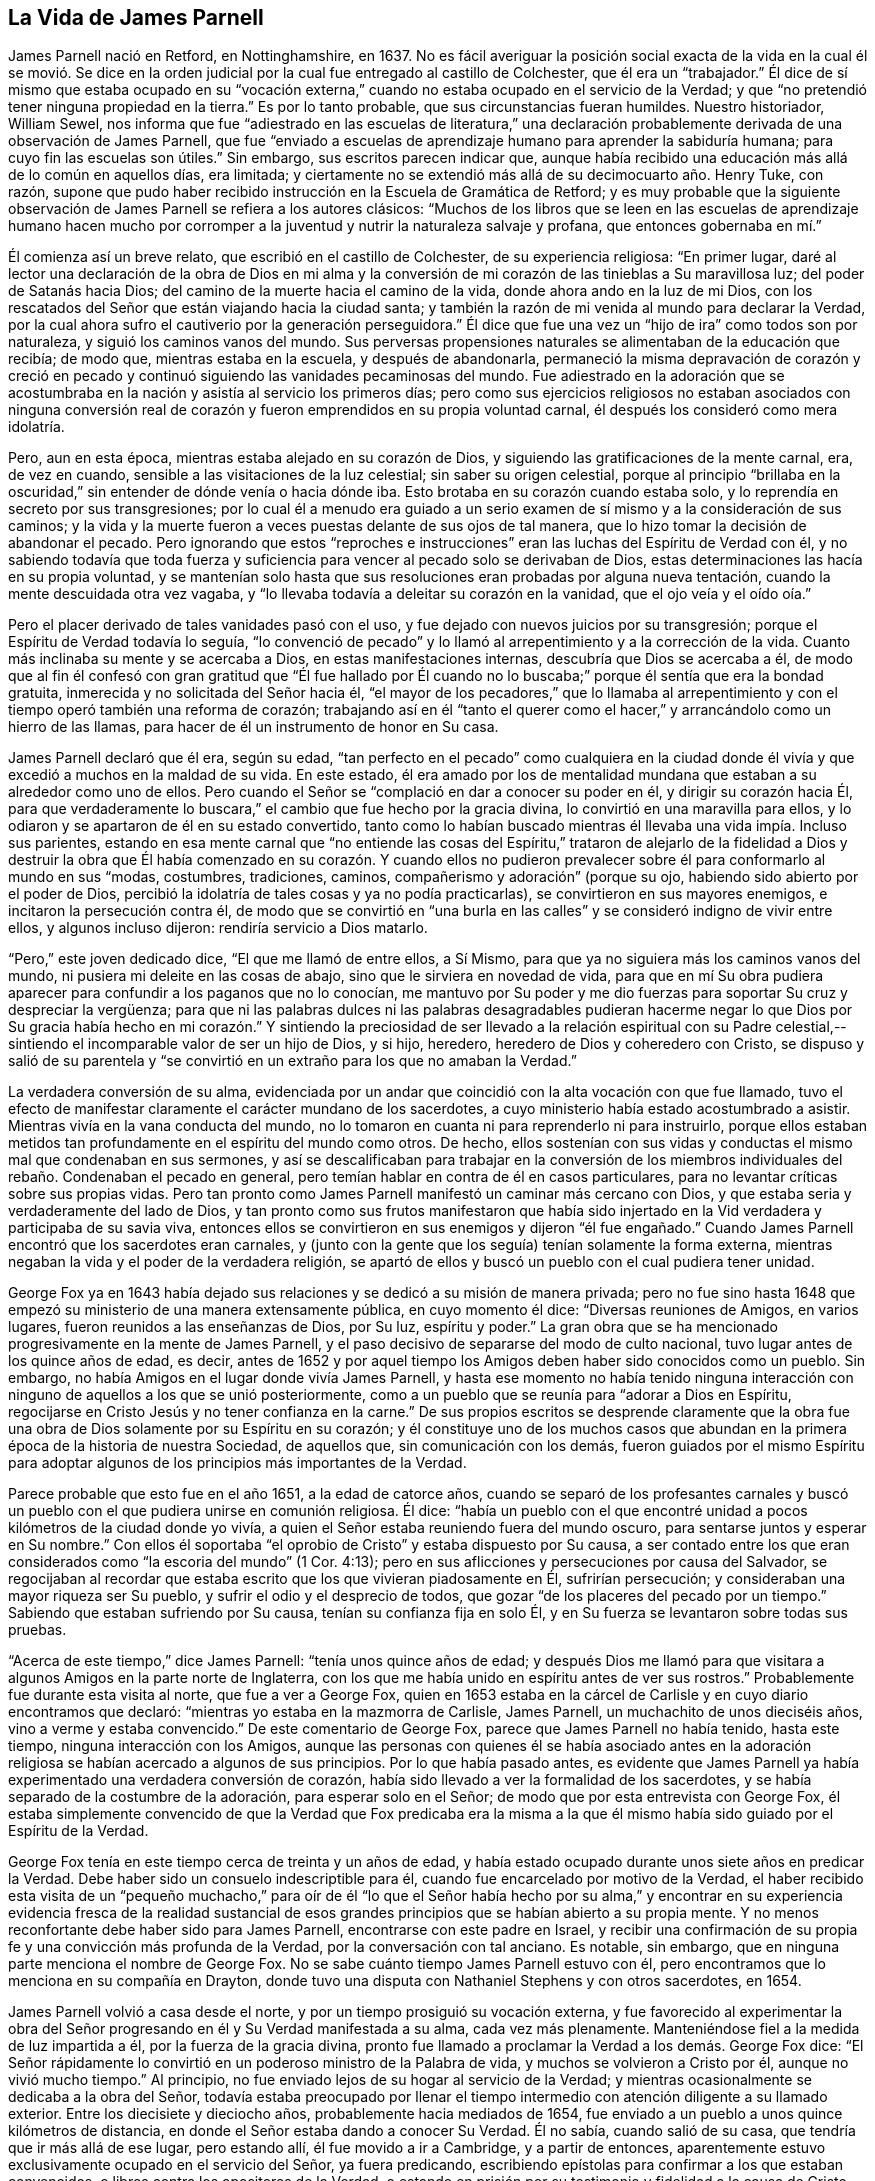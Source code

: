 == La Vida de James Parnell

James Parnell nació en Retford, en Nottinghamshire, en 1637.
No es fácil averiguar la posición social exacta de la vida en la cual él se movió.
Se dice en la orden judicial por la cual fue entregado al castillo de Colchester,
que él era un "`trabajador.`"
Él dice de sí mismo que estaba ocupado en su "`vocación externa,`"
cuando no estaba ocupado en el servicio de la Verdad;
y que "`no pretendió tener ninguna propiedad en la tierra.`"
Es por lo tanto probable, que sus circunstancias fueran humildes.
Nuestro historiador, William Sewel,
nos informa que fue "`adiestrado en las escuelas de literatura,`" una
declaración probablemente derivada de una observación de James Parnell,
que fue "`enviado a escuelas de aprendizaje humano para aprender la sabiduría humana;
para cuyo fin las escuelas son útiles.`"
Sin embargo, sus escritos parecen indicar que,
aunque había recibido una educación más allá de lo común en aquellos días, era limitada;
y ciertamente no se extendió más allá de su decimocuarto año. Henry Tuke, con razón,
supone que pudo haber recibido instrucción en la Escuela de Gramática de Retford;
y es muy probable que la siguiente observación de
James Parnell se refiera a los autores clásicos:
"`Muchos de los libros que se leen en las escuelas de aprendizaje humano hacen
mucho por corromper a la juventud y nutrir la naturaleza salvaje y profana,
que entonces gobernaba en mí.`"

Él comienza así un breve relato, que escribió en el castillo de Colchester,
de su experiencia religiosa: "`En primer lugar,
daré al lector una declaración de la obra de Dios en mi alma y
la conversión de mi corazón de las tinieblas a Su maravillosa luz;
del poder de Satanás hacia Dios; del camino de la muerte hacia el camino de la vida,
donde ahora ando en la luz de mi Dios,
con los rescatados del Señor que están viajando hacia la ciudad santa;
y también la razón de mi venida al mundo para declarar la Verdad,
por la cual ahora sufro el cautiverio por la generación perseguidora.`"
Él dice que fue una vez un "`hijo de ira`" como todos son por naturaleza,
y siguió los caminos vanos del mundo.
Sus perversas propensiones naturales se alimentaban de la educación que recibía;
de modo que, mientras estaba en la escuela, y después de abandonarla,
permaneció la misma depravación de corazón y creció en pecado
y continuó siguiendo las vanidades pecaminosas del mundo.
Fue adiestrado en la adoración que se acostumbraba
en la nación y asistía al servicio los primeros días;
pero como sus ejercicios religiosos no estaban asociados con ninguna conversión
real de corazón y fueron emprendidos en su propia voluntad carnal,
él después los consideró como mera idolatría.

Pero, aun en esta época, mientras estaba alejado en su corazón de Dios,
y siguiendo las gratificaciones de la mente carnal, era, de vez en cuando,
sensible a las visitaciones de la luz celestial; sin saber su origen celestial,
porque al principio "`brillaba en la oscuridad,`"
sin entender de dónde venía o hacia dónde iba.
Esto brotaba en su corazón cuando estaba solo,
y lo reprendía en secreto por sus transgresiones;
por lo cual él a menudo era guiado a un serio examen
de sí mismo y a la consideración de sus caminos;
y la vida y la muerte fueron a veces puestas delante de sus ojos de tal manera,
que lo hizo tomar la decisión de abandonar el pecado.
Pero ignorando que estos "`reproches e instrucciones`"
eran las luchas del Espíritu de Verdad con él,
y no sabiendo todavía que toda fuerza y suficiencia
para vencer al pecado solo se derivaban de Dios,
estas determinaciones las hacía en su propia voluntad,
y se mantenían solo hasta que sus resoluciones eran probadas por alguna nueva tentación,
cuando la mente descuidada otra vez vagaba,
y "`lo llevaba todavía a deleitar su corazón en la vanidad,
que el ojo veía y el oído oía.`"

Pero el placer derivado de tales vanidades pasó con el uso,
y fue dejado con nuevos juicios por su transgresión;
porque el Espíritu de Verdad todavía lo seguía,
"`lo convenció de pecado`" y lo llamó al arrepentimiento y a la corrección de la vida.
Cuanto más inclinaba su mente y se acercaba a Dios, en estas manifestaciones internas,
descubría que Dios se acercaba a él,
de modo que al fin él confesó con gran gratitud que "`Él fue hallado por
Él cuando no lo buscaba;`" porque él sentía que era la bondad gratuita,
inmerecida y no solicitada del Señor hacia él,
"`el mayor de los pecadores,`" que lo llamaba al arrepentimiento
y con el tiempo operó también una reforma de corazón;
trabajando así en él "`tanto el querer como el hacer,`"
y arrancándolo como un hierro de las llamas,
para hacer de él un instrumento de honor en Su casa.

James Parnell declaró que él era, según su edad,
"`tan perfecto en el pecado`" como cualquiera en la ciudad donde
él vivía y que excedió a muchos en la maldad de su vida.
En este estado,
él era amado por los de mentalidad mundana que estaban a su alrededor como uno de ellos.
Pero cuando el Señor se "`complació en dar a conocer su poder en él,
y dirigir su corazón hacia Él,
para que verdaderamente lo buscara,`" el cambio que fue hecho por la gracia divina,
lo convirtió en una maravilla para ellos,
y lo odiaron y se apartaron de él en su estado convertido,
tanto como lo habían buscado mientras él llevaba una vida impía. Incluso sus parientes,
estando en esa mente carnal que "`no entiende las cosas del Espíritu,`" trataron de
alejarlo de la fidelidad a Dios y destruir la obra que Él había comenzado en su corazón.
Y cuando ellos no pudieron prevalecer sobre él para conformarlo al mundo en sus "`modas,
costumbres, tradiciones, caminos, compañerismo y adoración`" (porque su ojo,
habiendo sido abierto por el poder de Dios,
percibió la idolatría de tales cosas y ya no podía practicarlas),
se convirtieron en sus mayores enemigos, e incitaron la persecución contra él,
de modo que se convirtió en "`una burla en las calles`"
y se consideró indigno de vivir entre ellos,
y algunos incluso dijeron: rendiría servicio a Dios matarlo.

"`Pero,`" este joven dedicado dice, "`El que me llamó de entre ellos, a Sí Mismo,
para que ya no siguiera más los caminos vanos del mundo,
ni pusiera mi deleite en las cosas de abajo, sino que le sirviera en novedad de vida,
para que en mí Su obra pudiera aparecer para confundir a los paganos que no lo conocían,
me mantuvo por Su poder y me dio fuerzas para soportar Su cruz y despreciar la vergüenza;
para que ni las palabras dulces ni las palabras desagradables pudieran
hacerme negar lo que Dios por Su gracia había hecho en mi corazón.`" Y
sintiendo la preciosidad de ser llevado a la relación espiritual con su
Padre celestial,--sintiendo el incomparable valor de ser un hijo de Dios,
y si hijo, heredero, heredero de Dios y coheredero con Cristo,
se dispuso y salió de su parentela y "`se convirtió
en un extraño para los que no amaban la Verdad.`"

La verdadera conversión de su alma,
evidenciada por un andar que coincidió con la alta vocación con que fue llamado,
tuvo el efecto de manifestar claramente el carácter mundano de los sacerdotes,
a cuyo ministerio había estado acostumbrado a asistir.
Mientras vivía en la vana conducta del mundo,
no lo tomaron en cuanta ni para reprenderlo ni para instruirlo,
porque ellos estaban metidos tan profundamente en el espíritu del mundo como otros.
De hecho,
ellos sostenían con sus vidas y conductas el mismo mal que condenaban en sus sermones,
y así se descalificaban para trabajar en la conversión de los miembros
individuales del rebaño. Condenaban el pecado en general,
pero temían hablar en contra de él en casos particulares,
para no levantar críticas sobre sus propias vidas.
Pero tan pronto como James Parnell manifestó un caminar más cercano con Dios,
y que estaba seria y verdaderamente del lado de Dios,
y tan pronto como sus frutos manifestaron que había sido injertado
en la Vid verdadera y participaba de su savia viva,
entonces ellos se convirtieron en sus enemigos y dijeron "`él fue engañado.`"
Cuando James Parnell encontró que los sacerdotes eran carnales,
y (junto con la gente que los seguía) tenían solamente la forma externa,
mientras negaban la vida y el poder de la verdadera religión,
se apartó de ellos y buscó un pueblo con el cual pudiera tener unidad.

George Fox ya en 1643 había dejado sus relaciones
y se dedicó a su misión de manera privada;
pero no fue sino hasta 1648 que empezó su ministerio de una manera extensamente pública,
en cuyo momento él dice: "`Diversas reuniones de Amigos, en varios lugares,
fueron reunidos a las enseñanzas de Dios, por Su luz, espíritu y poder.`"
La gran obra que se ha mencionado progresivamente en la mente de James Parnell,
y el paso decisivo de separarse del modo de culto nacional,
tuvo lugar antes de los quince años de edad, es decir,
antes de 1652 y por aquel tiempo los Amigos deben haber sido conocidos como un pueblo.
Sin embargo, no había Amigos en el lugar donde vivía James Parnell,
y hasta ese momento no había tenido ninguna interacción
con ninguno de aquellos a los que se unió posteriormente,
como a un pueblo que se reunía para "`adorar a Dios en Espíritu,
regocijarse en Cristo Jesús y no tener confianza en la carne.`"
De sus propios escritos se desprende claramente que la obra
fue una obra de Dios solamente por su Espíritu en su corazón;
y él constituye uno de los muchos casos que abundan
en la primera época de la historia de nuestra Sociedad,
de aquellos que, sin comunicación con los demás,
fueron guiados por el mismo Espíritu para adoptar
algunos de los principios más importantes de la Verdad.

Parece probable que esto fue en el año 1651, a la edad de catorce años,
cuando se separó de los profesantes carnales y buscó un
pueblo con el que pudiera unirse en comunión religiosa.
Él dice:
"`había un pueblo con el que encontré unidad a pocos
kilómetros de la ciudad donde yo vivía,
a quien el Señor estaba reuniendo fuera del mundo oscuro,
para sentarse juntos y esperar en Su nombre.`"
Con ellos él soportaba "`el oprobio de Cristo`" y estaba dispuesto por Su causa,
a ser contado entre los que eran considerados como "`la escoria del mundo`" (1 Cor.
4:13); pero en sus aflicciones y persecuciones por causa del Salvador,
se regocijaban al recordar que estaba escrito que los que vivieran piadosamente en Él,
sufrirían persecución; y consideraban una mayor riqueza ser Su pueblo,
y sufrir el odio y el desprecio de todos,
que gozar "`de los placeres del pecado por un tiempo.`"
Sabiendo que estaban sufriendo por Su causa, tenían su confianza fija en solo Él,
y en Su fuerza se levantaron sobre todas sus pruebas.

"`Acerca de este tiempo,`" dice James Parnell: "`tenía unos quince años de edad;
y después Dios me llamó para que visitara a algunos Amigos en la parte norte de Inglaterra,
con los que me había unido en espíritu antes de ver sus rostros.`"
Probablemente fue durante esta visita al norte, que fue a ver a George Fox,
quien en 1653 estaba en la cárcel de Carlisle y en cuyo diario encontramos que declaró:
"`mientras yo estaba en la mazmorra de Carlisle, James Parnell,
un muchachito de unos dieciséis años, vino a verme y estaba convencido.`"
De este comentario de George Fox, parece que James Parnell no había tenido,
hasta este tiempo, ninguna interacción con los Amigos,
aunque las personas con quienes él se había asociado antes en la
adoración religiosa se habían acercado a algunos de sus principios.
Por lo que había pasado antes,
es evidente que James Parnell ya había experimentado una verdadera conversión de corazón,
había sido llevado a ver la formalidad de los sacerdotes,
y se había separado de la costumbre de la adoración, para esperar solo en el Señor;
de modo que por esta entrevista con George Fox,
él estaba simplemente convencido de que la Verdad que Fox predicaba era
la misma a la que él mismo había sido guiado por el Espíritu de la Verdad.

George Fox tenía en este tiempo cerca de treinta y un años de edad,
y había estado ocupado durante unos siete años en predicar la Verdad.
Debe haber sido un consuelo indescriptible para él,
cuando fue encarcelado por motivo de la Verdad,
el haber recibido esta visita de un "`pequeño muchacho,`" para oír de él "`lo que el
Señor había hecho por su alma,`" y encontrar en su experiencia evidencia fresca de la
realidad sustancial de esos grandes principios que se habían abierto a su propia mente.
Y no menos reconfortante debe haber sido para James Parnell,
encontrarse con este padre en Israel,
y recibir una confirmación de su propia fe y una convicción más profunda de la Verdad,
por la conversación con tal anciano.
Es notable, sin embargo, que en ninguna parte menciona el nombre de George Fox.
No se sabe cuánto tiempo James Parnell estuvo con él,
pero encontramos que lo menciona en su compañía en Drayton,
donde tuvo una disputa con Nathaniel Stephens y con otros sacerdotes, en 1654.

James Parnell volvió a casa desde el norte,
y por un tiempo prosiguió su vocación externa,
y fue favorecido al experimentar la obra del Señor
progresando en él y Su Verdad manifestada a su alma,
cada vez más plenamente.
Manteniéndose fiel a la medida de luz impartida a él, por la fuerza de la gracia divina,
pronto fue llamado a proclamar la Verdad a los demás. George Fox dice:
"`El Señor rápidamente lo convirtió en un poderoso ministro de la Palabra de vida,
y muchos se volvieron a Cristo por él, aunque no vivió mucho tiempo.`"
Al principio, no fue enviado lejos de su hogar al servicio de la Verdad;
y mientras ocasionalmente se dedicaba a la obra del Señor,
todavía estaba preocupado por llenar el tiempo intermedio
con atención diligente a su llamado exterior.
Entre los diecisiete y dieciocho años, probablemente hacia mediados de 1654,
fue enviado a un pueblo a unos quince kilómetros de distancia,
en donde el Señor estaba dando a conocer Su Verdad.
Él no sabía, cuando salió de su casa, que tendría que ir más allá de ese lugar,
pero estando allí, él fue movido a ir a Cambridge, y a partir de entonces,
aparentemente estuvo exclusivamente ocupado en el servicio del Señor,
ya fuera predicando, escribiendo epístolas para confirmar a los que estaban convencidos,
o libros contra los opositores de la Verdad,
o estando en prisión por su testimonio y fidelidad a la causa de Cristo.

Él fue a Cambridge sin saber qué hacer allí, ni qué podía hacer,
y sin conocer a nadie en ese lugar que lo recibiera en su casa.
Había oído que el Alcalde de Cambridge había azotado a dos Amigos por declarar la Verdad,
al pasar por la ciudad, y no sabiendo que le esperaba una porción similar,
en obediencia a lo que él entendió ser su deber, y sin conferenciar con carne o sangre,
o siendo intimidado por el rumor de la persecución que otros habían experimentado,
siguió fielmente su viaje, y fue consolado por la presencia y la dirección del Señor.

Habiendo llegado a Cambridge, fue recibido con gusto por algunos,
y se enteró de que había un Amigo en prisión por declarar el mismo testimonio,
con el cual él mismo fue comisionado.
Sin embargo, esto no le impidió escribir en dos semanas dos documentos,
uno "`contra la corrupción de los magistrados`" y el otro "`contra la corrupción de
los sacerdotes,`" por los cuales él fue entregado por William Pickering el alcalde,
a prisión. La fecha de su encarcelamiento se puede ver en la siguiente
observación en esta carta de Richard Hubberthorn a Francis Howgill,
fechada el 4 del séptimo (noveno) mes de 1654:
"`James Parnell y yo todavía estamos en el calabozo,
donde nos pusieron el 28 de este último mes; pero sentimos el poder de Dios,
y estamos en gozo y paz en el Señor; a Él sea la alabanza eterna por siempre.`"
James Parnell podría haber escapado de este encarcelamiento,
si hubiera estado dispuesto a "`dar una señal de
buena conducta;`" y en referencia a esto,
él dijo: "`Yo fui redimido de la generación que es culpable de fechoría,
y fui atado a un buen comportamiento por un vínculo
más fuerte que lo que el hombre puede hacer.`"
Fue detenido en prisión, en Cambridge, y por espacio de dos audiencias,
sus enemigos no pudiendo acusarlo de violar ninguna ley.
En la segunda audiencia se convocó un jurado y se intentó probar
los documentos que había publicado como "`escandalosos y sediciosos.`"

Los miembros del jurado parecen haber poseído un espíritu
más independiente de lo que era común en aquellos días,
cuando algunos pocos individuos tenían a menudo el
poder de manipularlos como ellos quisieran,
para actuar contra todo lo relacionado con nuestro sentido de lo que es
debido a nuestros compañeros y las leyes establecidas de la comunidad.
Ellos dieron su veredicto: "`que no encontraron nada,
sino que los documentos eran suyos.`"
Sus enemigos estaban enojado porque sus intenciones eran obtener una forma legal,
bajo la cual podían seguir persiguiéndolo;
y aunque lo habían detenido injustamente en el confinamiento por tanto tiempo,
no lo liberaron inmediatamente, sino que lo mantuvieron en prisión durante tres días más;
y luego lo enviaron fuera de la ciudad con una escolta
de hombres que llevaban armas y varas,
y con un pase bajo el nombre de "`un pillo.`"
Pero al día siguiente, un juez de paz,
procedente de Cambridge y sabiendo que él era inocente,
"`atestiguó que el pase era falso,
y lo devolvió.`" Así James Parnell fue puesto en libertad.
Pero, a pesar del rudo trato que había experimentado durante su primera visita,
pronto creyó que se requería que él volviera a Cambridge;
donde y en las partes limítrofes,
proclamó abierta y libremente la Verdad por medio
año. Muchos recibieron con alegría su mensaje;
aunque él dice que "`había más adversarios,
pero la Verdad se extendió y conquistó a sus enemigos.`"

James Parnell,
siendo joven en años y de "`poca estatura y humilde en su presencia y apariencia
externa,`" fue denominado "`el niño tembloroso`" por los "`profesantes envidiosos,`"
contra cuya formalidad y seguridad carnal estaba comprometido a declarar.
Samuel Cater había sido un anciano entre los Bautistas,
pero después de haber sido convencido de la Verdad
a través del ministerio de James Parnell,
llegó a ser cariñosamente muy unido a él, y lo mantuvo con él tanto cuanto pudo.
Así tuvo la oportunidad de familiarizarse íntimamente con él,
no sólo en cuanto a su doctrina y ministerio público,
sino también en cuanto a su carácter privado.
Él nos informa que, a pesar de su juventud y apariencia poco impresionante,
estaba notablemente dotado de sabiduría divina,
y "`en el nombre y en el poder del Dios viviente,`"
le fue permitido "`tapar la boca de aquellos,
que surgieron en la fuerza del poder de las tinieblas para oponerse a la Verdad de Dios,
para atraparlos en sus propias trampas y confundirlos
ante los ojos de todos los que tenían ojos para ver.`"
Él tenía "`un buen don para declarar la Verdad,`" estaba lleno de celo
y coraje celestial al dar un testimonio sin lisonjas a todos,
y estaba eminentemente calificado para todos los servicios a los que se le llamaba,
estando capacitado para administrar correctamente la palabra,
tanto dando instrucciones a las mentes honestas que estaban buscando,
como marcando y manifestando engañadores.
Él llamó a la gente al arrepentimiento y a volverse a la
luz del Espíritu de la Verdad que visitaba sus corazones,
para que por el poder de Jesucristo pudieran experimentar sus almas renovadas,
sus vidas santificadas y sus corazones traídos a la paz con Dios.
Los exhortó a apartarse de las enseñanzas de los hombres carnales,
y de su confianza en el brazo y sabiduría de la carne,
para apoyarse en la fuerza y depender solo de las enseñanzas de Jesucristo,
para aprender en Su Luz sus propias condiciones y
el camino a una comprensión eficaz de Él,
como su Salvador.
Y cuando alguno se volvía a la Verdad, él era muy serio en sus exhortaciones,
para que tuviera cuidado de caminar en la Verdad a la cual se había vuelto,
velando por ella, caminando en el temor de Dios y negándose a sí mismo;
llevando la cruz cotidiana y siendo fiel a esa pequeña
medida de luz y verdad que ya había recibido,
para que así pudiera conocer más.

Pero el joven James Parnell no sólo proclamó buenas doctrinas,
sino que también fue un buen ejemplo y patrón de vida y conducta,
por los cuales les predicó la Verdad a ellos, tanto como por palabras.
Era serio, humilde, irreprensible en su conversación y sin manchas del mundo;
paciente y manso bajo los sufrimientos que soportó por causa de Cristo;
diligente y dispuesto en el servicio del Señor, aun en peligro de su vida.
Así su presencia era una fortaleza y consuelo para los rectos,
pero un temor y terror para aquellos que no caminaban
correspondiendo a la profesión que hicieron.
"`Era un hombre inocente y vivía en los testimonios y en el temor
de Dios`"--señaló Thomas Bayles--"`no buscó nada para sí mismo,
sino solo se esmeró para que el pueblo pudiera ser
llevado al conocimiento y al amor de Dios.`"

El lector estará interesado en el siguiente tratado,
seleccionado de las obras de James Parnell;
parece haber sido la primera de sus publicaciones.
Fue escrita en 1654, cuando tenía diecisiete años de edad.
Se titula:

[.embedded-content-document.paper]
--

[.blurb]
=== Una prueba de la Fe: donde se descubre el fundamento de la fe de los hipócritas, que perece; y de la Fe de los Santos, fundada sobre la Roca Eterna; para que todos vean cuál es su fe y en qué confían.

¡Vengan!
Prueben su fe, todos ustedes profesantes de la piedad, de Dios y de Cristo,
que dicen que Dios es su Padre,
y Cristo su Redentor y que creen en Dios y que son salvos por medio de la fe en Cristo.
¡Vengan!
Examinen el fundamento y cimiento sobre los cuales su fe está fundada,
porque la fe y la esperanza del hipócrita perecen,
(Job 8:13) las cuales están en palabras y sobre un fundamento débil.

Ustedes dicen, que son salvados por la sangre de Cristo y por Sus llagas son sanados;
y entonces Lo hicieron el fundamento de su fe.
¿Pero de qué han sido salvados?
¿Y de qué son sanados?
Busquen adentro y vean.
Cristo vino para salvar y redimir a los pecadores de sus pecados,
y a sanarlos de su herida, para herir la cabeza de la serpiente,
para atar al hombre fuerte y lanzarlo fuera de Su casa;
y para abrir las puertas de la prisión,
para poner en libertad a los encarcelados y para llevar cautiva la cautividad;
para lanzar al anticristo fuera del templo de Dios,
que se sienta allí como Dios y dice que es Dios.
Y Cristo vino a desgarrar ese velo de tinieblas, a abrir los ojos de los ciegos,
a destapar los oídos sordos,
a hacer ciegos a los que pueden ver y a hacer sordos a los que pueden oír;
para darles fuerza a los débiles y para debilitar a los fuertes;
para alimentar a los hambrientos, y para hacer morir de hambre a los que se alimentan;
para hacer una separación entre lo precioso y lo vil, entre el trigo y la cizaña,
entre las ovejas y los cabras; y para comprar para el hombre,
lo que el hombre ha perdido.
Para este fin Él ha venido.
Y los que pueden ser testigos de esta obra,
pueden testificar de Él y pueden reclamar una herencia en Él,
y tener la seguridad de su salvación. Su fe se levantará contra la bestia, y vencerá;
porque el Cordero obtendrá la victoria.
Pero los que no pueden testificar esto, no pueden ser testigos de Cristo,
y son los reprobados en cuanto a la fe.

Ahora, aquí todos ustedes borrachos son excluidos;
aquí todos los que juran son excluidos; aquí todos los orgullosos,
codiciosos y lujuriosos son excluidos; aquí todos ustedes burladores, escarnecedores,
murmuradores, maldicientes, estafadores, envidiosos,
jugadores y deportistas son excluidos.
Y todos ustedes fariseos, profesantes de la cristiandad,
que viven en las modas y costumbres del mundo,
deleitándose en los placeres y vanidades del mundo, y tienen comunión con él,
cuya ciudadanía está entre los hijos del mundo, son excluidos.
Ustedes que limpian sólo el exterior de la copa,
mientras que el interior está lleno de lujuria e inmundicia, de orgullo, de avaricia,
y de toda suciedad; ustedes son paredes blanqueadas y sepulcros pintados,
que engañan el ojo y el oído carnal,
pero el Señor examina el corazón. Todos ustedes son excluidos de la fe verdadera,
la cual "`purifica el corazón`" (Hechos 15: 9). La serpiente es la cabeza en ustedes,
y el hombre fuerte guarda la casa, y uno más fuerte que él, aún no ha llegado;
pero el anticristo se sienta en el reino, y reina como un "`ángel de luz.`"
De hecho, la herida del pecado está todavía fresca;
el velo de las tinieblas esta puesto sobre ustedes, y la muerte reina.

¡Ay!
Cristo reposa en un pequeño pesebre,
y la posada de sus corazones está ocupada por otros invitados.
Y aquí, ustedes no puede reclamar la sangre de Cristo;
no tienen nada que hacer sino hablar de Dios y de Cristo,
y tampoco tienen seguridad de su salvación. Su fe es vana y vana su esperanza;
su fundamento es de arena y no soportará en el día del juicio,
sino será como una caña rota en que apoyarse.
Aquí todas sus oraciones y alabanzas, cantos, oraciones, bautismos y sacramentos,
sobre los cuales edifican su fe, y piensan que obtienen méritos de Dios, todo es en vano,
al ser ofrecido desde un corazón inmundo.
¿Cómo pueden estar limpios sus corazones mientras ustedes viven en pecado?
Porque el pecado reside en sus corazones, y mientras el pecado esté allí,
la pureza no puede permanecer allí; nada que sea puro puede salir de una vasija impura;
Dios no pone su tesoro en una vasija inmunda; Él es puro y no recibe nada que sea impuro.

Aquí toda su fe se muestra vana;
porque destruyen su fe con las palabras de su propia boca,
que dicen que creen que jamás vencerán el pecado mientras estén en este mundo,
y que jamás serán libres del pecado.
Y aquí demuestran que su fe no está edificada sobre Cristo,
que vino a destruir las obras del diablo y a limpiar de todo pecado.
Pero aquellos cuya fe fue edificada sobre Él, testificaron esto y dijeron:
"`La sangre de Cristo nos ha limpiado de todo pecado,`" y "`los que son de Cristo
han crucificado la carne con sus pasiones y deseos,`" que son la base del pecado,
y "`el que cree es nacido de Dios;
y el que es nacido de Dios no puede cometer pecado,`" etc.
Así que ahora,
¿qué verdadera seguridad tienen de su salvación? ¿O sobre qué está su fe edificada,
cuando tanto Cristo como las Escrituras testifican contra ustedes?
La fe, que no está edificada sobre la Roca, Cristo Jesús, es vana, y perece;
y aquellos que tienen la verdadera esperanza en él, "`se purifican a sí mismos,
así como Él es puro.`"
Aquí su fe es buscada, tratada y probada, y se encuentra vana y perecedera,
y por tanto no es la fe que se basa sobre la Roca que no perece.

Por lo tanto, ¡bajen, todos ustedes fariseos altivos!
Dejen de lado todas sus profesiones; echen por tierra todo su viejo edificio,
y comiencen y pongan un nuevo fundamento.
Cuanto más alto sube el fariseo,
mayor será su caída. El que quiere ser sabio primero debe convertirse en un necio,
porque el hombre por su propia sabiduría no conoce a Dios.
Por lo tanto, el fariseo, que está en su propia sabiduría,
está excluido del conocimiento salvador de Dios.

Y todos ustedes que voluntariamente son criaturas ciegas, carnales e ignorantes,
de quienes mi alma se compadece, cuando veo cuán ignorantes son llevados,
al poner ciegamente su fe en sus antepasados, y viven en la ligereza y descuido,
gastando su juventud en la vanidad, en los juegos, en el placer y en los deportes;
en embriaguez, jurando y mintiendo; en vanas conversaciones y burlas necias; en orgullo,
lujuria e inmundicia; y dicen que siguen a sus antepasados;
y que sus placeres son meros "`pasatiempos y recreación,`" y su
vana conversación y burla tonta es sólo "`pasatiempo y alegría.`"
Así que ustedes desperdician su tiempo y dicen que beber,
y sus glotonerías y banquetes,
son "`buena comunión y vecindad;`" así cubren sus pecados e iniquidades.

Mas, ¡ay de aquellos que esconden su pecado y cubren su iniquidad!
Todo esto no les servirá de nada,
ni sus antepasados pueden excusarlos delante del Señor.
Porque en el principio Eva no pudo justificar a Adán,
ni excusarlo;
sino que él fue condenado porque oyó la voz de ella y desobedeció
al Señor. Así Adán sufrió por su propio pecado,
y también Eva por el suyo.
Y así no habrá ninguna excusa para ustedes en el día de rendir cuentas, al decir:
que siguieron a sus antepasados, e hicieron como ellos hicieron antes de ustedes,
porque entonces el Señor dirá: "`Como siguieron las tradiciones y modas,
las costumbres e invenciones de los hombres, y han escuchado la voz de la serpiente,
y han desobedecido Mi voz y mandamiento, y han despreciado Mi consejo,
y no han deseado Mi reprensión, sino echaron Mi ley a sus espaldas,
y pisotearon Mi misericordia bajo los pies, y han convertido Mi gracia en libertinaje,
y han gastado mi creación en sus concupiscencias; y apedreado, acorralado, abofeteado,
encarcelado y tratado vergonzosamente a Mi mensajero,
el cual les envié para prevenirlos de su iniquidad,
y han crucificado a mi Hijo en sus corazones--por tanto, apártense de mí,
hacedores de iniquidad, (¡No los conozco!) al tormento eterno,
preparado para el diablo y sus ángeles.`"
Miren ahora cuán vana es su esperanza, y cuán débil es su fe,
cuando tienen más segura su condenación que su salvación. Porque
el Señor dice que ninguna persona injusta puede entrar en Su reino,
ni ningún corrupto ni cosa inmunda.

Por lo tanto, todos ustedes que desean la salvación de sus almas,
traten y prueben su fe y esperanza en las que confían;
y tengan cuidado de confiar en una caña rota,
para que no los engañe. La experiencia les ha enseñado que
si el fundamento de un edificio está deteriorado e inútil,
el edificio caerá cuando venga una tormenta.
"`Así que, el que piensa estar firme, mire que no caiga.`"
Y todos ustedes, cuyo deseo es caminar en pos de la justicia,
escuchen a ese Testigo en sus conciencias, quien levanta deseos tras la Justicia,
y quien les muestra la vanidad de sus vidas, quien los frena cuando hacen lo malo,
y los molesta y atormenta en su conciencia cuando han hecho cualquier
mala acción. Estén dispuestos a ser guiados por este Testigo,
y los llevará al arrepentimiento y a la novedad de vida;
y a abandonar aquellas cosas que Él descubre que son contrarias a la voluntad de Dios.
Y si ustedes están dispuestos a seguir a este Testigo y ser guiados por Él,
encontrarán un Maestro continuamente presente,
examinándolos en sus conciencias por pensamientos vanos, frívolos y ociosos,
y palabras y acciones innecesarias;
y también crucificará la concupiscencia que es el fundamento de estas cosas.
Esto los llevará fuera de los caminos de la muerte, al camino de la vida;
fuera de las tradiciones, costumbres, modas y opiniones del mundo,
a la seguridad de la Verdad Eterna.

Y ustedes, que están dispuestos a seguir esta Luz y a ser guiados por ella,
no necesitarán a ningún hombre que les enseñe; porque Ella será un Maestro para ustedes,
enseñándoles y dirigiéndolos en justicia, pureza y santidad.
Y si ustedes son diligentes, manteniendo su mente en el interior,
con un oído abierto a la Voz pura,
la encontrarán presente dondequiera que estén--en los campos, en sus camas,
en los mercados, en la empresa,
o dondequiera que estén. Cuando su sacerdote o maestro externo esté ausente o lejos,
Ella estará presente con ustedes y los controlará
y condenará por lo que ningún ojo externo puede ver,
y limpiará sus corazones de lujuria, engaño e inmundicia,
y purificará sus corazones y hará un templo apto para que Aquel
Puro habite en él. Y entonces sus sacrificios serán puros,
porque vienen de un corazón puro y el Señor los aceptará.

Pero, si ustedes quieren alcanzar esto,
deben estar dispuestos a negar sus concupiscencias, vanidades,
placeres y cualquier cosa que haya sido su vida; porque Cristo ha declarado:
"`El que quiera salvar su vida, la perderá; y el que pierda su vida por causa de mí,
la hallará.`" Así que, no es posible obtener la vida, sino por medio de la muerte;
no es posible obtener la corona, excepto a través de la cruz.
Por tanto, deben negarse a sí mismos, tomar su cruz diariamente y seguir a Cristo,
si quieren ser Sus discípulos.
Deben entregarse totalmente a ser guiados por la voluntad de Dios,
para que todo lo que sea contrario a la voluntad de Dios sea crucificado
y abandonado sin importar lo cercano o querido que sea,
ya sean tierras o vida, esposa o hijos, amigos y conocidos, o todo el mundo,
y todos los placeres en el mundo.
Porque el Señor ha dicho: "`El que ama algo más que a mí, no es digno de mí.`"

Así,
que el Señor Dios Todopoderoso prospere todos los
tiernos deseos que se levantan hacia Él,
y alimenten a las almas hambrientas y sedientas, como Él ha prometido;
y levanten lo que es de Él (Su Semilla) en todos Sus hijos,
para que solo Él pueda ser glorificado, alabado y honrado, quien es digno,
y a quien le pertenece todo.

Y este es el deseo de su alma, quien es un siervo del Señor, quien es odiado,
injuriado y ridiculizado por el mundo, porque no tiene comunión con él,
ni con sus vanidades, sino más bien atestigua contra sus caminos, modas, tradiciones,
costumbres, compañerismo, palabras y adoración;
y ve que todos son una imitación formal y una invención de los hombres,
fuera del Pacto de Dios, y por lo tanto no puede sino negarlos;
y por esta causa él es odiado por todos, tanto sacerdotes como personas:
cuyo nombre según el mundo es,

[.signed-section-signature]
James Parnell.

--

Los siguientes extractos de sus obras,
nos permitirán formar alguna idea de su ministerio y de
su trato directo con los profesantes carnales del Cristianismo,
de los cuales se expresó así:

[.embedded-content-document.paper]
--

Mas, alabado sea el Todopoderoso,
que ha debilitado sus manos y ha hecho pedazos su fundamento
y ha hecho resplandecer Su luz de las tinieblas,
para que sean así manifiestas,
para que todo su pueblo que ama la luz más que las tinieblas,
vean cuán ignorantes y ciegamente han sido conducidos, como extraños del Padre de la luz,
tras vanas tradiciones, costumbres, formas, ordenanzas e imaginaciones de los hombres,
con una profesión vana y una fe fingida.
Ustedes se han agarrado de nociones, pero aún viven en sus pecados e iniquidades,
siguen vivos en la primera naturaleza, bajo el dominio de la muerte,
todavía son extraños del Dios de la vida, y de Cristo,
Salvador y Redentor de Su pueblo de sus pecados.
Por lo tanto, ustedes están bajo el poder de las tinieblas y del engaño del anticristo,
tanto los sacerdotes como el pueblo; porque "`será el pueblo como el sacerdote`" (Ose.
4:9) dice el profeta, y sus líderes los hacen errar por sus mentiras y su ligereza.

Y aunque ustedes están llenos de maestros,
todavía están perdidos por falta de conocimiento verdadero,
y todavía son llevados cautivos en sus pecados e iniquidades,
siguiendo a los que tienen la forma, pero niegan la vida y el poder,
que "`siempre están aprendiendo, pero nunca llegando al conocimiento de la Verdad.`"
Ustedes se diferencian de los paganos en nombre o profesión, juicio u opinión,
pero siguen vivos en la misma naturaleza, en la caída,
bajo la maldición y son hijos de desobediencia,
en quienes el príncipe de las tinieblas gobierna.
Ustedes necesitan una ley externa para mantenerlos en temor y temblor ante Dios,
igual a los que ustedes consideran paganos; pero los justos no necesitan una ley externa,
"`porque la ley fue añadida por causa de la transgresión.`" Y ustedes están peleando,
matándose y devorándose unos a otros,
como lo hacen aquellos a quienes ustedes llaman paganos; y ustedes son bebedores,
calumniadores y mentirosos como lo son ellos.
Ustedes son escarnecedores, burladores, injuriosos, murmuradores, orgullosos, codiciosos,
idólatras y opresores altivos, como son tanto los sacerdotes como el pueblo.
Ustedes son idólatras, como ellos lo son, comiendo y bebiendo, y levantándose para jugar;
y son envidiosos y maliciosos, demandando,
desgarrándose y demoliéndose unos a otros en pleitos, tanto sacerdotes como el pueblo,
destituyendo a otros para establecerse ustedes mismos.
Ustedes están engañándose y defraudándose unos a otros de las cosas de la tierra,
que no es suya; y son aquellos que persiguen, golpean y apedrean a los inocentes hijos,
siervos y mensajeros de Dios.
En verdad, ¿qué pecado hay entre aquellos a quienes consideran paganos,
que no esté entre ustedes y abunde?
Sí, los que ustedes llaman paganos, pueden condenarlos en mucho de sus prácticas.
¡Oh!
Avergüéncense y ruborícense ustedes, sacerdotes y maestros de Inglaterra,
al ver su ministerio y sus frutos tan abiertos ante ustedes.
Y así ustedes manifiestan ser los que se acercan al Señor con sus labios y bocas,
pero sus corazones están en la tierra, lejos de Él;
de lo contrario caminarían más rectamente.
"`Pero,`" dice el Señor, "`en vano me adoran,
enseñando por doctrina los mandamientos de los hombres.`"

Y estas cosas, tanto Cristo como Sus Apóstoles,
las juzgaron y condenaron como cosas que están fuera del nuevo pacto;
porque aquí no puede morar ninguna persona injusta; y aquí,
todas las guerras han terminado, y "`las espadas son forjadas en rejas de arado,
y las lanzas en hoces.`"
Aquí, en el nuevo pacto, no hay opresión, ni auto-exaltación, sino, el que desea ser más,
debe ser menos.
Sí, ellos están establecidos en justicia y lejos de la opresión,
y sólo el Señor es Maestro.
Aquí no hay necesidad de una ley externa, porque "`no hay condenación,
para los que no andan conforme a la carne, sino conforme al Espíritu.`"
Y aquí no hay acepción de personas, porque todos son miembros de un solo cuerpo,
del cual Cristo es la Cabeza y se sirven unos a otros en amor.
Aquí está el nuevo pacto y los hijos del nuevo pacto,
que son lavados y purificados por la Sangre del nuevo pacto;
pero ustedes son ajenos y extraños de este pacto,
ya que viven en meros conceptos y profesiones externas.

--

[.offset]
En la misma obra Parnell describe así la verdadera Iglesia:

[.embedded-content-document.paper]
--

Y con respecto a la Iglesia, ahora está siendo recogida y redimida,
no por la voluntad del hombre, ni por la sabiduría del hombre,
sino por la voluntad y el poder del Espíritu de Dios, que, según Su promesa,
Él ha derramado sobre Sus hijos e hijas ahora en estos últimos días. Y
por este Espíritu somos llevados en el poder del Todopoderoso,
a declarar Su poderosa Verdad que el Señor ha decretado
que prevalecerá sobre los corazones del pueblo,
que es una buena noticia de gran gozo para los que la reciben;
pero para los obstinados y duros de cerviz y rebeldes, es noticia de tristeza y miseria.

Y aunque los mensajeros del Evangelio son por algunos rechazados, injuriados,
reprochados, burlados y despreciados, puestos en el cepo, apedreados y encarcelados,
maltratados, calumniados y abusados, sin embargo, bendito sea el nombre del Señor,
hay algunos encontrados dignos,
que reciben con mucho gozo a los mensajeros del Evangelio.
Estos saben cuán hermosos son los pies de los que traen buenas nuevas,
para avivar al justo Testigo de Dios en su interior,
y levantar el espíritu muerto a la vida,
para que lo vivo llegue a conocer y a alabar al Señor.
De esta manera el Justo viene a reinar,
y el maligno es juzgado, y la mente se vuelve de las tinieblas a la luz.
Es a este Testigo de Dios en cada criatura,
que predicamos y por Él somos manifestados--tanto de donde
venimos como del testimonio que declaramos.

Pero no somos conocidos por aquellos que no lo reciben;
y por lo tanto somos considerados engañadores y fantasiosos, vagabundos,
inestables y cosas por el estilo.
Sin embargo, esto para nada nos sorprende); porque leemos,
"`El siervo no es mayor que su Señor, porque si han llamado Beelzebú al padre de la casa,
¿cuánto más a los de su casa?`"--y "`si lo hubieran conocido,
no habrían crucificado al Señor de la gloria.`"
Aun así, hay un Testigo en cada conciencia,
tanto en los que creen como en los que perecen,
ante quien despejamos nuestra consciencia de la sangre de todos.
De hecho, este Testigo responderá por nosotros en el poderoso día del juicio,
aunque será la condenación de todos los que lo han odiado.

Pero, a todos los que reciben esta luz divina, Él les da poder para ser hijos de Dios.
Aquellos que son persuadidos y guiados por el único Espíritu de Verdad,
que el mundo no puede recibir (es decir, el Consolador, de quien han oído que vendría),
están por Él separados del mundo y redimidos de los rudimentos
y contaminaciones que están en él?--sus modas,
sus costumbres, sus palabras, sus formas, sus modales, su crianza, su comunión,
amor y amistad, su honor,
su gloria y su adoración. Así ellos se convierten en extraños al mundo,
por lo que son odiados del mundo, porque no son del mundo.
Verdaderamente hay enemistad entre las dos semillas,
pues mientras éstos eran de este mundo, el mundo los amaba,
pero ahora que están reunidos fuera del mundo y separados del mundo
y testifican contra él (tanto en sus palabras como en sus acciones),
de ahí, la enemistad se levanta en el mundo contra la Semilla justa en ellos.

Estos son aquellos sobre quienes el fin del mundo ha llegado,
y a quienes se les ha dado a conocer los misterios del reino;
pero al mundo se les da en parábolas.
Y estos son aquellos que vienen con un brazo fuerte
y con poder para trastornar el mundo entero,
a quienes el Señor ha reunido y está reuniendo fuera del mundo,
por Su propio Espíritu de verdad y amor, para andar en el camino de la verdad,
en la calzada de la santidad,
donde los redimidos del Señor andan y le sirven y adoran en Espíritu y en verdad.
Así, el Padre tales adoradores busca que Le adoren,
en quienes Él está haciendo Su propia obra,
incluso destruyendo la vieja creación para "`crear nuevos
cielos y una nueva tierra,`" donde mora la justicia.
Y estas son las nuevas criaturas, en quienes la nueva obra es experimentada,
en quienes el Padre ha manifestado a Su Hijo, para que Él pueda condenar el pecado,
atar al hombre fuerte, expulsarlo fuera de Su casa,
conquistar sus bienes y así "`destruir las obras
del diablo,`" y matar a ese hombre de pecado,
incluso a aquel hijo de perdición que es exaltado sobre todo lo que se llama Dios,
sentado en el templo de Dios, y diciendo que él es Dios.
Este es aquel por quien el mundo es engañado, quien es el dios de este mundo,
el príncipe de las tinieblas, que gobierna en todos los hijos de desobediencia.
Juan, hablando en la Luz, dice:
"`el mundo entero está bajo el maligno`" y así Cristo viene con una espada
para hacer guerra contra el maligno y arrojarlo a las tinieblas de afuera,
y así quitarle su reino y gobernar Él mismo en justicia.

Él es el Rey de los Santos, que ha venido para redimir a Sí mismo un pueblo puro,
para lavarlos y limpiarlos de sus pecados con Su sangre,
y así lavar toda la inmundicia de carne y espíritu.
Y este es el verdadero bautismo por el cual son recibidos en Su iglesia y fe;
y aquí está el efecto de la obra de Su sangre en el hombre.
De hecho, Él está y continuará manifestando Su poderoso poder para purificar,
limpiar y hacer al hombre un templo apto para Él morar.

Así, Emmanuel--"`Dios con nosotros`"--se manifiesta,
y los cuerpos de los santos son templos del Espíritu Santo.
Así la Palabra de vida y reconciliación es experimentada
al levantar el alma hacia la vida y reconciliarla con Dios.
Éstos son los engendrados y nacidos de nuevo de la Palabra inmortal,
la cual "`vive y permanece para siempre,`" y aquí está la familia de Dios,
la familia de la fe y la familia del amor, que habla lo que ha oído,
visto y saboreado de la buena Palabra de vida, que estaba en el principio.
Estos son los hijos de la luz, quienes son sacados de las formas,
juicios y opiniones de las tinieblas, hacia la vida y poder de la piedad,
para caminar en la luz de la vida,
en donde son reunidos y unidos por el único Espíritu de amor y Vida en un cuerpo,
del cual Cristo es la Cabeza.
Aquí está la verdadera Iglesia, que el Señor está reuniendo, lavando,
limpiando y purificando por Su Espíritu, para redimir a Sí mismo una novia pura,
sin mancha ni arruga, ni cosa semejante,
cuyas partes internas son lavadas y purificadas por la Palabra,
por la cual ellos son reconciliados en amor y unión, que brotan de la vida de Dios.
Y aquí está la Vid y las ramas, y la comunión de la Iglesia,
todas alimentándose de un solo Pan y bebiendo de una Copa.
Sí, esto es Cristo, la vida de los santos, y todos los bautizados en esta Iglesia,
participan de esta comunión. Estos son los que se
han negado a sí mismos y han llevado la cruz de Cristo,
por la cual son crucificados al mundo, y el mundo a ellos,
que están reunidos en un pacto de vida, donde todos son consiervos bajo un solo Maestro,
sirviéndose unos a otros en amor y mansedumbre.
He aquí la verdadera humildad forjada en el corazón,
el verdadero lavamiento de los pies sin hipocresía.

Y así es la iglesia de Cristo reunida por un solo Espíritu;
y por el mismo Espíritu es circuncidada y bautizada en una sola vida, luz y poder,
donde todos viven como miembros de un cuerpo, del cual Cristo es la Cabeza.
Aquí está la bendita unión y comunión en uno,
y aquí Dios es adorado "`en espíritu y en verdad.`"
Y como Cristo es espiritual, así es Su Iglesia, que es Su cuerpo,
y también Sus ordenanzas.
Aquí están los verdaderos cristianos, no aquellos que tienen una noción de estas cosas,
sino los que las experimentan y las poseen en la vida.
Los que creen, tienen al Testigo en sí mismos.
Los que creen, han pasado de muerte a vida;
y "`la vida que ahora viven es en la fe del Hijo de Dios.`"
Estas son las nuevas criaturas,
que están "`en Cristo Jesús,`" para quienes no hay condenación,
que caminan no según la carne, sino según el Espíritu.

Contra ellos no hay ley,
porque ellos han sido sacados de esa naturaleza a la cual se le añadió la ley;
y son liberados por "`la ley del Espíritu de vida,`" y "`hechos
partícipes de la naturaleza divina`" de Cristo,
y así son hechos cristianos.
Y ahora conocen el efecto de la obra de la sangre de Cristo en ellos,
y el fin de Su venida, y el beneficio de Su muerte,
quienes están muertos con Él y resucitados por la muerte de la cruz.
Sí,
estos son los que han escapado de las contaminaciones del mundo
por el conocimiento del Hijo de Dios en ellos--Cristo adentro,
la esperanza de gloria, y si no es así, ¡no hay esperanza de gloria!
Porque los que no lo han experimentado así, todavía están en la reprobación,
como dice el apóstol (2 Corintios 13:5). Y aquí está el Hijo en los santos,
y el Padre en el Hijo, y así todos son hechos perfectos en uno.
Y aquí está la verdadera Iglesia, donde hay un Maestro, un Señor, una fe, un bautismo,
una luz, una vida y un camino, un Pastor y un rebaño,
y un Sacerdote sobre la casa de Dios.
Aquí hay una esperanza, una lengua, una familia, un Dios y Padre de todos.

--

Esto fue escrito en 1655,
cuando James Parnell tenía entre diecisiete y dieciocho años de edad.

Mientras viajaba en la obra del ministerio,
a veces sostenía disputas públicas con los diferentes profesantes religiosos de la época,
quienes, aunque en circunstancias ordinarias eran enemigos encarnizados entre sí,
no obstante,
se unían ardiente y cordialmente para oponerse a esa adoración pura y espiritual,
a esa santidad de vida, y a esa verdadera experiencia religiosa,
que a James Parnell le fue dado proclamar.

El 30 del tercer mes de 1655,
mientras James Parnell "`declaraba libremente la Verdad de Dios,`" en una casa de Fenstanton,
en Huntingdonshire, varios Bautistas con su maestro, Richard Elligood,
entraron en la habitación. Después de un rato el maestro se levantó,
y se dirigió a James Parnell:

[.discourse-part]
"`Señor, con su permiso, hablaré algo de lo que usted ha dicho.`"

[.discourse-part]
James Parnell respondió: "`Aquí no hay necesidad de cumplidos.`"

[.discourse-part]
El maestro continuó: "`Usted ha dicho que Dios no considera ninguna forma,
y sin embargo usted usó la forma, y así usó aquello que Dios no ha considerado.`"

[.discourse-part]
Y al preguntarle qué forma había sido usada, el maestro respondió: "`La letra escrita.`"

[.discourse-part]
A lo que respondió James Parnell:
"`El que usa la letra escrita para hablar de ella sin la vida y el poder,
establece una forma y hace una forma.`"

[.small-break]
'''

Esta respuesta satisfizo a la gente, pero el maestro siguió discutiendo.
Así que James Parnell dijo: "`Una forma es: la semejanza de una cosa,
pero no la cosa misma; tales como los que tienen la semejanza de una iglesia,
con sus ancianos, pastores y maestros, pero no la Iglesia misma.
Y muchos imitan las Escrituras,
pero no viven en la vida de Aquel que habló las Escrituras y así carecen de vida y poder.
Estos son los formalistas que hacen formas y semejanzas para engañar a los sencillos,
así como el diablo puede tomar la forma de '`un ángel de luz`',
pero él no tiene la luz ni el poder mismo.
Y es él, quien aparece para gobernar en los formalistas y en los actores de hoy;
pero el Día del Señor lo saca a la luz y por lo tanto se enfurece.`"

En varias ocasiones, cuando James Parnell iba a Cambridge,
él oía que cuando estaba ausente,
los Bautistas tenían la intención de intentar una disputa con él.
Después de algunas dificultades preliminares para llegar a un acuerdo
mutuo sobre el modo y los reglamentos de la disputa,
el 20 del mes 4, 1655, fue fijada.
Cuando ellos llegaron al lugar provisto por los Bautistas,
no se les permitió reunirse allí. Entonces fueron
a la casa de uno de los Bautistas del grupo,
donde la mujer de la casa se comportó de una manera muy poco cristiana hacia los Amigos;
lo que hizo que James Parnell señalara que,
"`claramente no se había apartado de la vieja naturaleza,`" y era evidente
que no había obtenido ningún beneficio de su bautismo en agua.
James Parnell entonces se fue a la casa de un Amigo,
en medio de un gran grupo de estudiantes groseros y de gente,
a quienes él les declaró la Verdad.

Después de un tiempo, llegó un mensaje de que los Bautistas estaban en la casa de Shire,
en el patio del castillo,
y habían enviado por él. Aquí James Parnell encontró a un Doughty, un Bautista, y a Rix,
un Independiente; dos grandes enemigos entre sí en ocasiones ordinarias,
pero ahora unidos contra él. Después de todos los
problemas para determinar cómo debían reunirse,
y la dificultad para conseguir un lugar, solo una pregunta fue hecha,
y solo una respuesta fue dada por James Parnell la cual satisfizo a algunos,
pero no a todos.
Sin embargo,
James Parnell tuvo una oportunidad de hablar con la gente
y demostrarle que las acusaciones contra la Verdad,
y contra él mismo como su mensajero,
no tenían fundamento Muchos estudiantes groseros estuvieron presentes en esta ocasión,
y habiendo conspirado juntos, tan pronto como James Parnell dejó el patio del castillo,
se reunieron alrededor de él y lo trataron muy vergonzosamente.

En el siguiente mes,
mientras varios del pueblo del Señor se encontraban juntos en el huerto de un amigo,
en Littleport, en la Isla de Ely, John Ray, con otros dos maestros,
vinieron a ellos para "`excomulgar`" a Samuel y a Ezequiel Cater,
quienes antiguamente habían sido ancianos entre los Bautistas, pero,
habiendo sido convencidos de la Verdad por el ministerio de James Parnell,
se habían unido a los Amigos.
John Ray,
"`estallando en muchas palabras desordenadas`" se
excusó para no quedarse a probar sus afirmaciones,
diciendo: "`debo estar en la Casa del Campanario^
footnote:[Entendiendo que la verdadera iglesia es el cuerpo espiritual de Jesucristo,
los primeros cuáqueros no quisieron usar el termino
"`iglesia`" para referirse a un edificio físico,
y en su lugar usaron el termino "`Casa del Campanario`" (Steeple-house en inglés).]
dentro de poco.`"
Cuando terminó su reunión, James Parnell pasó a la ciudad,
y habiendo sido informado que John Ray estaba criticando
contra la Verdad en la Casa del Campanario,
fue allí con algunos Amigos.
Cuando terminó el sermón,
James Parnell "`se levantó y reclamó el orden de la verdadera Iglesia de 1 Corintios 14:
26-30, donde todos podían hablar uno por uno,
"`y si algo le fuera revelado a otro que estuviera sentado, calle el primero.`"
John Ray se negó a permanecer y a defender sus declaraciones,
aunque muchos de su congregación deseaban detenerlo.
James Parnell se dirigió después a la gente en el cementerio.

+++[+++La conducta de James Parnell aquí es digna de notar.
Aunque John Ray había perturbado la reunión de Amigos ese mismo día,
Parnell esperó silenciosamente hasta que el servicio terminara, y, entonces,
reclamó el orden de la Verdadera Iglesia, como lo estableció el Apóstol.
Él manifestó una disposición similar para mantener el orden correcto en una ocasión,
recién mencionada, y se negó a hablar en la casa Shire,
hasta que el carcelero le dio permiso.
Otra instancia aparecerá en breve.]

Al día siguiente, este mismo Ray le dijo a un amigo que James Parnell había dicho que,
"`él era la cabeza de la verdadera Iglesia.`"
Esto lo llevó con varios Amigos a asistir a una reunión
que los Bautistas estaban celebrando en una casa,
donde encontraron a John Ray hablando con la gente.
Tan pronto como él vio a James Parnell, dejó de hablar, cerró su libro y le dijo:
"`Salga de la casa.`"
Parnell respondió: "`¿Está limitado tu espíritu?
¿Está tu espíritu atado?`"
Él le dijo nuevamente que se fuera; y le preguntó que por qué lo molestaba.
James Parnell les preguntó en que los había molestado,
"`¿no estaba yo en silencio hasta que me hablaron?`"
Siendo una reunión abierta, aunque en una casa privada,
James Parnell no se consideró obligado a marcharse,
(aunque John Ray manifestó gran enojo,
y uno de los ancianos empujó varias veces a Parnell por el pecho con las
manos.) Habiéndole dicho a John Ray que se avergonzaba de su doctrina,
"`sacudió el polvo de sus pies para testimonio contra ellos, y así los dejó.`"

Aunque, a veces,
James Parnell se dirigía con severidad a aquellos
que él consideraba viviendo a gusto en sus pecados,
o engañándose a sí mismos y a otros con una profesión sin la posesión de la Verdad,
o actuando como falsos maestros que hacían errar al pueblo
al enseñar como doctrina las tradiciones de los hombres,
aún así,
se desprende claramente por los testimonios de aquellos que conocían su carácter privado,
que era manso, gentil, y paciente, y sus discursos (tanto a los que estaban convencidos,
como a los que estaban todavía en las tinieblas,) evidenciaban una mente amable y afectuosa.
Su único objetivo en el uso de la dureza,
era para despertar a los hombres a una consciencia de lo terrible
de su condición si permanecían en un estado de no arrepentimiento.
Él había "`conocido los terrores del Señor,`" y por lo tanto,
estaba seriamente preocupado por llamar a otros para que "`huyeran de la ira venidera.`"
Y como él también conocía los dulces consuelos de Jesucristo, estaba por eso,
eminentemente calificado para invitar a los verdaderamente sedientos del alma
a que vinieran y bebieran de la misma Fuente viva de refrescamiento espiritual.
Él era, sin duda,
"`un buen ministro del Evangelio,`" y dejó muchas marcas de su ministerio.
En aquel día,
se verificó notablemente que "`de la boca de los
niños y de los que maman perfeccionaste la alabanza`",
y "`lo necio del mundo escogió Dios, para avergonzar a los sabios.`"

Samuel Tuke observa en sus memorias de Stephen Crisp--"`La
Sociedad en los condados de Cambridge,
Essex, Suffolk y Norfolk, fue levantada por primera vez y llegó a ser muy numerosa,
principalmente a través de la labor de tres instrumentos, James Parnell,
William Caton y George Whitehead,
ninguno de los cuales había alcanzado la edad de veinte años.`"

La siguiente carta original de Parnell,
en la posesión de la Reunión por los Sufrimientos,
dirigida a Edward Burrough y a Francis Howgill, puede ser insertada en este lugar.
Está fechada el "`día 18 del mes 5.`" No cabe duda que fue escrita en 1655,
y presenta muchos puntos de interés:

[.embedded-content-document.letter]
--

[.salutation]
Queridos amigos y hermanos:

En el eterno e inmutable amor y vida del nuevo pacto,
estoy con ustedes y allí los saludo, donde somos uno, en nuestras medidas,
aunque diez mil--todos hijos de un Padre, hermanos y hermanas de una familia,
y herederos de la promesa, todos en la medida del don de gracia, que nos ha sido dada.
En esto abunda nuestro gozo, y se hace completa en unos con otros.
En la Luz del nuevo pacto ustedes pueden leerme, donde estoy presente con ustedes,
y los abrazo y los saludo, aunque ausente en cuerpo.
Porque todos somos engendrados por una sola Palabra Inmortal,
y así nacemos de nuevo y llevamos la imagen única de nuestro Padre,
para que por esto nos conozcamos unos a otros como hijos de un Padre,
y veamos y leamos y disfrutemos unos de otros en
este mismo pacto inmutable de amor y luz.
He aquí la bendita unión y comunión y relación y
libertad gloriosa de los hijos del nuevo pacto,
que están sellados en este pacto eterno de vida.
Y esta es la gran riqueza del amor de Dios que nos ha sido concedida,
para que seamos encontrados dignos de este supremo llamamiento.

Queridos hermanos, recibí la carta que me enviaron de Cambridge,
con el mismo amor que la enviaron,
y la reconocí como prueba de su cuidado y sabiduría. Poco después fui a la Isla de Ely,
y tuve reuniones en dicha ciudad, y fui a la Casa del Campanario,
pero la gente grosera no me permitió hablar.
Sin embargo, fui poderosamente preservado por el poder de Dios,
y tuve una gran reunión en la ciudad ese día,
y fui enviado con mucho poder a encadenar y atar
a los incrédulos y a levantar el Testigo en los corazones;
por lo tanto, muchos fueron convencidos.
La ciudad está muy endurecida contra la Verdad,
pero aún veo más trabajo que hacer en ella.
Hay buenas personas llegando de Littleport, a la Isla.
Me quedé allí un tiempo con ellos,
y solamente en esa ciudad hay unos sesenta que se reúnen.

Durante el primer día tuve una reunión en Soham,
como a tres millas del coronel de Russell.
Allí fui movido a ir a la Casa del Campanario,
y ahí estaba un sacerdote de Londres que se subió a la silla del Fariseo;
y él era un verdadero fariseo, porque estaba muy pintado.^
footnote:[Los cuáqueros usaban la palabra "`pintado`" en el mismo sentido que Cristo,
cuando habló de sepulcros pintados o blanqueados, "`que por fuera, a la verdad,
se muestran hermosos,
mas por dentro están llenos de huesos de muertos y de toda inmundicia.`"]
Se me permitió quedarme hasta que él terminó;
y entonces fui llevado en gran poder para hablarles a él y a la gente,
que los encadenó a todos.
Ellos eran un grupo grande y muy grosero,
pero el poder de Dios fue maravillosamente visto en mi protección, de tal manera que,
no creo que me dieran ni un solo golpe.

La multitud era grande, así que me lancé al patio y allí me dieron lugar para hablarles,
y fui movido a hacerlo con mucho poder,
y se quedaron inmóviles como corderos a mi alrededor.
Al fin llegó un tal Robert Hammond, llamado juez,
que había estado en la Casa del Campanario;
dijo que había una proclama de que todos los que perturbaran
a los ministros en el momento de su ejercicio público,
debían ser detenidos como perturbadores de la paz; así, si yo no me iba, dijo,
sería detenido.
Me sentí libre de irme de ese lugar, pero les dije a él y a la gente,
que yo iba a declarar la Verdad en la ciudad ese día. Y así, bajo estas condiciones,
fui liberado.
Tuve una gran reunión en la ciudad ese día,
y allí estuvieron presentes varias de las personas que pertenecían al grupo en Chippenham.
Aquellos que estaban allí recibieron la Verdad de buena gana y hubo mucha gente convencida.

La noticia de esta reunión llegó a los oídos de Hammond,
y despertó su espíritu contra la Verdad.
Los sacerdotes y él consultaron juntos contra mí, y a la mañana siguiente,
él envió una orden por mí y me recluyeron en la cárcel
de Cambridge por perturbar al sacerdote,
cuando antes me había liberado de ese cargo, en presencia de cien personas.
Así que esto fue durante el último segundo día, que me enviaron a Cambridge,
y allí me pusieron en un calabozo entre los ladrones.
Pero al día siguiente, el juez Blackeley envió su orden y me liberaron del cautiverio;
aunque yo estaba muy dispuesto a permanecer si esta hubiera sido
la voluntad del Señor. Pero en Su gran sabiduría Él lo ordenó,
según Su buena voluntad y placer, porque no se lo mencioné a Blackeley,
pero él lo hizo de su propia voluntad.

Al día siguiente fui a una reunión a seis millas de Cambridge,
donde me reuní con mis queridas hermanas, Ann Blakely y Dorothy Waugh.
Ellas permanecerán en estos lugares por un tiempo.
Mi repentina liberación y mi llegada a la región resultaron muy útiles,
porque los opositores estaban muy exaltados y se habían regocijado por mi encarcelamiento.
Es probable, si el Señor quiere, que vuelva pronto a esos lugares por donde fui detenido,
porque hay un pueblo allí que tiene que ser engendrado.
Pero los opositores, me doy cuenta,
están tramando juntos el meterme de nuevo en la cárcel,
porque el carcelero ha estado con Blackeley al respecto,
y está preocupado porque me dejó ir sin fianza y ahora amenaza
con obtener otra orden contra mí. Pero estoy contento,
ya sea encarcelado o no.
He pensado permanecer aquí por un tiempo, por si tienen que escribir algo.

Salúdenme con cariño a mi querido hermano George Fox,
y a todo el resto de mis queridos hermanos,
hermanas y compañeros de la obra en la viña del Señor.
Salúdenme a todos mis queridos y tiernos corazones,
a quienes el Señor ha escogido de la gran ciudad, Sodoma,
para que lleven Su imagen y glorifiquen Su nombre y sean
como señales y prodigios en una generación adúltera.
Que el Señor Dios prospere e incremente Su gloriosa obra en ellos y entre ellos,
con brazo fuerte y poder para derrotar a sus enemigos delante de ellos.

[.signed-section-signature]
James Parnell.

[.signed-section-context-close]
Esto de Cambridge, 18 del 5to mes.

[.postscript]
====

Me alegraré de oír de George, o de cualquiera de ustedes.

====

--

Parece conveniente insertar en este lugar el siguiente extracto,
que constituye la conclusión de una de las obras de James Parnell,
titulada "`Escudo de la Verdad,`" en la que menciona brevemente algunas
de las acusaciones presentadas contra los Amigos y la respuesta a ellas,
frecuentemente con notable claridad:

[.embedded-content-document.treatise]
--

Y ahora algo a todos ustedes, los de tierno corazón,
que están convencidos por la Luz de Dios en sus conciencias la cual las hace tiernas.
Por el bien de ustedes me he abierto libremente,
y por lo tanto deseo que dirijan sus mentes a la
Luz de Dios en sus corazones (a la cual hablo,
la cual es mi Testigo, y la cual los ha convencido), para que sea su verdadera guía,
que los conducirá a la conversión a la Vida,
y ustedes testificarán conmigo contra el mundo, para que mi trabajo no sea en vano.

No consideren los escándalos, ni las falsas acusaciones e informes,
porque todo esto es la recompensa que los justos siempre han recibido del mundo.
Cristo, nuestro Señor y Capitán, mostró el ejemplo, como está escrito,
"`los que viven piadosamente en Cristo Jesús deben sufrir
persecución,`" y "`los que se apartan de la iniquidad,
se hacen presa.`"
Aquello en ustedes que no puede soportar estas cosas no es de Dios.
Vuelvan, pues, sus mentes hacia adentro, a esa medida de luz que está en ustedes,
la cual es sin engaño, apacible, que puede soportar todo,
como lo hizo tanto en profetas y apóstoles como en todos los santos hombres de Dios.
Esto los llevó a través de un buen reporte y un mal reporte,
a través de persecución y muerte.
Y este es el camino a la vida, y el que entra debe entrar por este camino.
No teman, sino dispónganse a renunciar y a desprenderse de todo,
aunque sea cercano y querido, sí, aunque sea su amigo y sus predilectas posesiones:
"`Porque el que ama algo más que a Mí, no es digno de Mí,`" dice la preciosa Perla.
Y "`El que no abandona todo y Me sigue,
no es digno de Mí.`" "`Moisés tuvo como mayores riquezas
el sufrir aflicción con el pueblo de Dios,
que disfrutar de los placeres de la corte de Faraón por un tiempo.`"
Porque los placeres de este mundo, y las aflicciones de este mundo,
duran solamente un tiempo y luego pasan.
Todas las cosas visibles pasan, pero el gozo del justo perdura para siempre;
y si nuestras esperanzas estuvieran sólo en esta vida,
seríamos los hombres más miserables;
pero el que persevere hasta el fin tendrá una corona de gloria,
como Pablo lo experimentó.

Así que, "`no temáis manada pequeña,`" sino sean fieles, valientes y audaces,
"`porque es la buena voluntad de vuestro Padre daros el
reino,`" y cien veces más recibirán de lo que pierdan,
ya sean tierras o vida, esposa o hijos, o lo que sea.
La promesa es para los fieles,
y su gozo y progreso será en la destrucción de sus enemigos internos,
cuando el Señor ponga a sus enemigos por estrado de sus pies.
Pero esto es experimentado a través de la guerra,
y el que persevera hasta el fin de la guerra lo experimentará. Esto, en mi medida,
lo experimento; y sacando amor tierno de mi alma hacia sus almas lo declaro,
y deseo que todos ustedes puedan experimentarlo conmigo.
Porque el amor es caridad, y la Luz conduce a través de todo.
Así que descanso en mi morada, conocido por todos los que me pueden leer en el Espíritu.

[.signed-section-closing]
Adiós,

[.signed-section-signature]
James Parnell.

--

El siguiente artículo, escrito en 1655, se leerá con gran interés,
especialmente cuando consideramos la juventud del autor:

[.embedded-content-document.paper]
--

[.blurb]
=== Una palabra a todos los que todavía están en sus propias formas, acciones e imitaciones.

Ustedes están actuando en esa naturaleza que es "`enemistad
contra Dios,`" la cual "`no se sujeta a la ley de Dios,
ni tampoco puede.`"
Así que todas sus formas y acciones son en vano, porque no son de la vida,
sino de la muerte en lugar de la vida.
Pero hay una vida que viene de la muerte,
porque en la destrucción de la muerte se obtiene la vida.
Por lo tanto,
presten atención a la Luz del Señor Jesús en sus
conciencias (cuya Luz es Testigo de Dios),
a la que le hablo en todos ustedes,
que testifica para Dios contra los secretos de sus corazones y los reprende
en secreto por todas las acciones y hechos de las tinieblas.
De hecho,
esta Luz los examinará y los hará ver lo que ustedes han
verdaderamente experimentado de la obra de Dios en sus corazones,
a través de toda su larga y gran profesión de fe en Cristo,
estimándose a sí mismos santos en Cristo y miembros de Su iglesia.
Y en esta Luz verán si verdaderamente han experimentado
la remoción de la tierra de su lugar,
y la remoción de las montañas por el ojo de la fe, y el velo de las tinieblas rasgado.

¿No está todavía el primer hombre firme en ustedes?
¿No están en la primera imagen, donde la serpiente es la cabeza?
Porque mientras ustedes son extraños a la Luz, y sus espíritus se apartan de la Luz,
andan errantes y vagando por los caminos de las tinieblas,
y entonces son los hijos de las tinieblas,
en quienes el príncipe de las tinieblas gobierna--a saber,
la serpiente que es la cabeza en el hombre carnal.
Pero la promesa es: "`La simiente de la mujer herirá la cabeza de la serpiente.`"
Pero mientras están actuando en su propia voluntad y sabiduría,
la serpiente es su cabeza,
y todavía no han venido a experimentar el cumplimiento de esta primera promesa,
sino que están todavía en la caída, bajo el poder de las tinieblas,
en la desobediencia y extraños a la cruz.
Estos, que están en esa naturaleza, no tienen parte en Cristo.
Porque ninguno llega a tener un derecho en Cristo sino por la cruz;
porque todos los que son bautizados en Cristo son bautizados en Su muerte;
y los que están muertos con Él,
viven con él. Los que están en Cristo son nuevas criaturas; las cosas viejas pasaron,
y todas las cosas son hechas nuevas.
Pero los que no están en Cristo, están todavía en el viejo Adán, y así en la caída,
bajo la maldición y bajo el dominio de la muerte,
expulsados de la presencia de Dios en la tierra, donde la muerte reina sobre todos,
desde Adán hasta Moisés, independientemente de lo que profesan.

Por lo tanto, léanse ustedes a través de la luz que viene de Jesucristo,
y brilla en sus tenebrosos corazones,
por aquella que escudriña el corazón y prueba la mente, y manifiesta todos los secretos.
A todos los que tienen el deseo de encontrar el camino de la Verdad,
dirijo sus mentes a esa Luz, volviéndose de la oscuridad a la luz,
para que así puedan ver cómo han vagado y se han
dispersado en los muchos caminos de las tinieblas,
en la tierra de oscuridad, en el día nublado y oscuro, como ovejas sin pastor,
siendo llevados por la voz de extraños lejos del Pastor de sus almas.
Por lo tanto, no escuchen más a los que gritan, "`Mirad aquí está el Cristo, o,
mirad allí está,`" que buscan poner sus mentes en lo externo,
para buscar a un Cristo externo, y una redención externa, y una santificación externa,
y una justicia externa, y un Dios externo.
Pero vuelvan su mente hacia adentro; porque el reino se encuentra en lo interno,
si alguna vez lo encuentran.
Porque no hay Camino para llegar al conocimiento verídico de la verdad, o de Dios,
o de Cristo, sino por ese don de Dios interno;
porque "`lo que se conoce de Dios se manifiesta en el interior`" (Romanos 1:19).

El camino hacia Dios se encuentra dentro de ustedes por medio de la Luz,
que manifiesta y mata a la muerte.
"`El espíritu del hombre es la lámpara del Señor,`"
y la "`vida de Cristo es la luz de los hombres.`"
Vuélvanse en sus mentes a la luz del Señor Jesús, la cual, si la aman,
y traen sus obras a ella,
les permitirá ver las obras de las tinieblas y los caminos de la muerte.
Y también la luz escudriñará en sus corazones y manifestará sus partes internas,
y les permitirá que vean lo que han perdido.
Y según ustedes aman esta luz, y "`la retienen en sus mentes`" y son guiado por ella,
los sacará de todos los caminos torcidos y adversos de las tinieblas,
a la luz de la vida.
Así encontrarán y conocerán la voz del verdadero Pastor que ha venido a buscar
y a reunir a todas Sus ovejas dispersas entre las montañas y los valles,
y de las muchas formas y caminos torcidos, por donde han vagado y reunirlas en un rebaño,
en un solo camino, en un aprisco, donde Él solo será su Pastor.

Y a medida que ustedes aman la luz y la siguen,
verán cómo los guiará fuera de sus muchas formas y muchos caminos, a un camino.
Los llevará fuera de su propia sabiduría e imaginaciones,
en las que han estado construyendo a Babel, y los despojará de toda su propia justicia,
con la que han cubierto sus corazones engañosos; sí,
la luz pondrá sus engaños delante de ustedes, y los traerá a juicio.
Y si ustedes aman esta luz y la siguen y están dispuestos
a esperarla (fuera de sus propias voluntades,
sabiduría, imaginaciones, pensamientos carnales, razonamientos, consultas,
auto-realización e imitación),
los llevará a distinguir la voz del verdadero Pastor dentro de ustedes,
de la voz del extraño, y así conocerán lo precioso de lo vil.

El que dijo: "`Yo soy la Luz,`" dijo:
"`Yo soy el buen Pastor,`" y Él los llevará a conocer el camino y la puerta del redil
si ustedes no corren en sus propias voluntades y buscan subir por otra parte,
porque el camino es solo uno.
El que dijo: "`Yo soy la Luz,`" dijo:
"`Yo soy el camino,`" y "`Yo soy la puerta del redil.`"
Así que si ustedes se apartan de la Luz y tropiezan con la Luz,
tropezarán con todo y caerán. Pero si aman la Luz y desean seguir la Luz,
los conducirá a través de todo a negarse a ustedes mismos, a tomar la Cruz,
y a pasar por la buena y la mala reputación, por la persecución y por la muerte;
y el camino no será doloroso, sino gozoso.
Y así irán en el camino, y entrarán por la puerta del redil,
en la comunión y en la vida y en el poder y en la fe de los santos,
donde todos viven en unidad en Uno--unidos por Uno en un cuerpo.
Aquí encontrarán el final de todas las peleas y argumentos, divisiones y disputas.
Por lo tanto, dijo el Apóstol, "`¿Dónde está el sabio?
¿Dónde está el disputador de este mundo?
¿No ha enloquecido Dios la sabiduría de este mundo?`"
"`Yo los llamo a salir de entre ellos, a separarse y a no tocar lo inmundo,
y Yo los recibiré, dice Jehová; y Yo seré para ustedes Padre,
y ustedes serán Mis hijos e hijas.`"

Ahora ustedes son llamados, y este es el día de su visitación;
porque la luz ha venido al mundo, y si gustan retenerla en sus mentes, felices son;
pero si no, por ella se quedarán sin excusa,
y los juzgará en el último día. Porque el que ama la luz no andará en tinieblas,
sino que tendrá la luz de la vida; mas el que hace el mal aborrece la luz,
y esta es su condenación. Ahora,
el camino es claro para todos los sencillos que tienen el deseo de encontrarlo.
Declarado por un amigo y testigo de la Verdad Eterna.

[.signed-section-signature]
James Parnell.

--

James Parnell,
habiendo trabajado diligentemente en Cambridgeshire y Huntingdonshire pasó a Essex,
probablemente hacia mediados del quinto mes, 1655.
Según Stephen Crisp--"`Los campos en aquella región estaban blancos para la cosecha,`"
porque había muchos cuyos espíritus habían andado con pesadez y cansancio por su camino,
bajo la carga del pecado,
y quienes habían buscado entre las diferentes profesiones y opiniones de la época,
el conocimiento de lo que podría aliviarlos de él,
hasta que se cansaron de buscar maneras de escapar.
"`En respuesta al clamor de Su propia semilla,`" el Señor envió a James
Parnell entre ellos para predicar la Palabra de vida y proclamar el año
aceptable del Señor. Habiendo predicado el Evangelio en muchos partes,
tales como Felstead, Stebbing, Witham, Coggeshall,
Halstead y otros lugares donde muchas almas hambrientas
recibieron con alegría la palabra de vida,
y habiendo plantado muchas buenas reuniones, y confirmado a los que creían,
él al final fue a Colchester, cerca del sexto mes.
Este era el lugar de nacimiento de Stephen Crisp,^
footnote:[Stephen Crisp se convirtió en un eminente ministro
en los primeros días de la Sociedad de los Amigos,
sirviendo por los siguientes treinta y cinco años,
en el poder y sabiduría del Espíritu por toda Inglaterra, Escocia, Holanda y Alemania.]
y donde él entonces residió, siendo llamado como predicador entre una gente separatista.

Stephen Crisp fue educado a la manera nacional de adoración. Él fue,
desde su juventud más temprana,
sensible a las visitas de la luz celestial (aunque
no sabía entonces de donde venía esa luz),
que tanto lo reprendía por el pecado,
y le causaba paz y gozo al brotar en su corazón cuando era obediente a su llamado.
Pero la mente carnal se levantaba y excusaba el pecado, y lo conducía a la transgresión,
bajo la carga que a menudo le hacía llorar amargamente.
El buscó varias maneras de escapar de la condenación;
pero mientras permanecía "`el siervo del pecado,`" la luz
de la Verdad lo perseguía con profundas convicciones,
y rompía su paz más rápido de lo que él podía construirla,
haciendo que sus propias obras (que eran como delantales de hojas de higuera con las
que intentaba cubrir su desnudez) aparecieran como trapos andrajosos y sucios.
Él dice que no vio más allá de su sus propias obras,
como un medio de traerle paz con Dios.
Él oyó hablar de Cristo y Salvador; pero en la angustia de la ignorancia espiritual,
todavía tenía que exclamar, "`¡Pero, oh, que yo lo conociera!`"

En aquellos días, Stephen Crisp prestó oído a muchas disputas religiosas,
corrió tras los mejores ministros y leyó sermones; pero todo fue en vano.
No podía encontrar descanso, porque todavía sentía el poder del pecado en él,
y deseaba de alguna manera vencerlo.
Él se aplicó a otros en su angustia,
tanto entre la iglesia nacional y profesantes separatistas; pero ninguno podía ayudarlo.
Entonces él continuó clamando:
"`¿Dónde está la fe que purifica el corazón y da la victoria?`"
La ignorancia predominante de la experiencia viva de la obra de la religión
entre los que estaban haciendo una gran profesión de la misma,
tuvo el efecto de alejarlo, por un tiempo, de la religión por completo,
para buscar alegría y consuelo en el mundo.
Pero la mano del Señor era demasiado pesada para él,
de modo que él pronto volvió a buscar algo más sustancial
en la religión. Bajo estos sentimientos,
Él se sometió al bautismo en agua, pero pronto tuvo que llorar,
porque esto también era una forma sin poder, y no hacía más que limpiar el exterior,
pero no le daba esa limpieza interior que le permitiría
"`dar testimonio de buena conciencia delante de Dios.`"
(1 Pedro 1:21)

Así, viendo que todavía le faltaba lo que antes le había faltado,
les dijo a los ancianos de la Iglesia Bautista, que:
"`Dios pronto anularía todas sus adoraciones y religiosidades,
que estaban en el exterior y en las cosas carnales,
y daría a conocer una adoración por encima de todas ellas,
que permanecería para siempre.`"
Él había oído hablar de los Cuáqueros, y deseaba ver a algunos de ellos,
pero su mente carnal razonaba mucho en contra de algunas de sus doctrinas,
especialmente la de ser libre del pecado,
a pesar de que era eso lo que había estado anhelando toda su vida.

Tenía unos veintisiete años cuando James Parnell entró en Colchester.
Cuando vio por primera vez al joven mensajero,
pensó que podía desafiarlo y empezó a cuestionarlo, y trató de hacerlo hablar.
Pero pronto descubrió que James Parnell tenía un espíritu diferente,
es decir un espíritu de buen juicio, que era superior a su razonamiento carnal.
Crisp se vio obligado a reconocer la sabiduría con que él hablaba;
y dijo a los que estaban cerca:
"`Todas nuestras varas de profesión cristiana deben morir y ser devoradas por la suya.`"
Al día siguiente, fue a una reunión designada por James Parnell,
y tan grande era la autoridad con la que predicaba,
que Stephen Crisp se vio obligado a reconocer y a confesar la verdad.

El reporte interesante e instructivo,
que Stephen Crisp da de su propia experiencia en asuntos religiosos,
previamente antes de su encuentro con James Parnell,
sus sentimientos al ver por primera vez a este muchachito saliendo contra los
"`Goliats`" que habían sido demasiado poderosos para sus años de más madurez,
y de mayor familiaridad con las armas de debate,
el desprecio interior que sentía cuando pensó resistirlo por medio
de la argumentación y su subsiguiente convencimiento de la Verdad,
nos dan una evidencia sorprendente del poder y de
la autoridad del ministerio de James Parnell.
Él era joven, muy pequeño en estatura y de mala apariencia; sin embargo,
la sabiduría del hombre fue humillada ante aquel Espíritu por el cual él hablaba,
y del cual él era instrumento.

La siguiente carta original de James Parnell,
obtenida de la Reunión Mensual de Colchester, fue dirigida a Stephen Crisp,
probablemente poco tiempo después de su convencimiento.
Esta carta no tiene fecha.

[.embedded-content-document.letter]
--

[.salutation]
Amigo,

Esté firme y mantenga su mente en eso que le permite
ver que sus enemigos son los de su propia casa.
Su imaginación es un enemigo; su sabiduría es un enemigo;
lo que ha sido precioso para usted es ahora su mayor enemigo.
Por lo tanto, ahora debe sacrificar lo que ha llamado precioso, y entregarlo a muerte,
para que el Justo sea resucitado y la Semilla justa
surja para que reine en usted y sea su Cabeza.
De esta manera la cabeza de la serpiente será herida.
En su medida, usted llegará a entender esto,
mientras usted more bajo la Luz que manifiesta su condición;
"`porque la luz es lo que manifiesta todo.`"
(Efesios 5:13).

Deje que aquel ojo se mantenga abierto,
el cual el dios de este mundo ciega en los hijos del mundo.
Porque con este ojo, los hijos de luz pueden ver a su enemigo,
y así el tentador es conocido, resistido y negado.
Por lo tanto, con este ojo fije una constante vigilancia,
y no deje que el ojo del necio vague al exterior,
ya que lleva la mente errante hacia fuera tras los objetos visibles.
Más bien, permanezca en la guerra, no dándole lugar al enemigo o a sus ilusiones,
sino conténtese con convertirse en un necio,
para que todos los pensamientos egoístas puedan ser juzgados.
Así recibirá la sabiduría de Aquel que la da generosamente y sin reproche,
para discernir y conocer las maquinaciones del enemigo.
Pero sepa que es en la muerte mediante la cruz a su propia voluntad y mente apresurada,
que el don de Dios es recibido.
Por lo tanto, se dice: "`El que creyere, no se apresure.`"
(Isaías 28:16).

Por lo tanto, no se cansen del yugo de la cruz, porque en la fe se hace fácil,
y la impaciencia es crucificada, y la paciencia tiene su obra perfecta.
Así que esté quieto en la medida de la Luz que ejercita su mente hacia Dios.
No desee nada, sino que sus pensamientos sean juzgados, y que el poder de Dios obre,
para que Él sea visto como todo.
Y por este principio y nada más debe ser guiado y actuar,
manteniéndose bajo el poder de la cruz con respecto
a la parte carnal y negándose a sí mismo,
tanto en lo particular como en lo general.
Y no considere quien esté disgustado, siempre y cuando Dios esté complacido,
porque en esto no se da ocasión de ofender a nadie.
Y aunque hay enemistad en el mundo, sin embargo,
como esto lo lleva a caminar hacia Dios en fidelidad,
así también lo lleva a caminar hacia el hombre con una conciencia sin ofensa.
Así que mantenga su mente en la Luz, y no se apresure a saber nada más allá de su medida,
porque así fue como Eva perdió su paraíso. Más bien,
humíllese bajo la voluntad de Dios y espere Sus enseñanzas, para que Él sea su Cabeza,
y encontrará el camino de la paz y habitará en unidad con los fieles.
Y aunque usted es odiado por el mundo, sin embargo, en Dios tendrá paz y bienestar.

[.signed-section-signature]
James Parnell.

--

Unos diez años después,
Stephen Crisp fue llamado a escribir un testimonio
sobre la persona y ministerio de James Parnell;
lo cual él hizo en un espíritu que manifiesta,
que el recuerdo de este instrumento (por el que después de mucho
tiempo su alma vagabunda y cansada había sido convertida al camino
que conduce al establecimiento en la Verdad) era algo muy precioso.
Después de hablar de la gran obra que el Señor por Su propio
brazo de poder había hecho en aquellos días,
él continúa diciendo:

[.embedded-content-document.testimony]
--

Los bebés han sido Sus mensajeros, y los niños han sido Sus ministros,
quienes en inocencia han recibido la revelación de Su Santo Espíritu,
por el cual han sido reveladas las cosas profundas de Su ley y
de Su glorioso Evangelio de vida y salvación. Y entre estos bebés,
que llegaron a recibir el conocimiento de los misterios del reino de Dios,
por la obra de Su divino poder, fue este noble niño, James Parnell,
que era un vaso de honor en verdad, y poderoso en el poder y Espíritu de Emanuel,
derribando y desolando muchas fortalezas poderosas y torres de defensa en las
que el antiguo engañador se había fortalecido a sí mismo y a sus hijos.
Se podría hablar mucho de este joven,
y un gran testimonio vive en mi corazón de su bendita vida,
y del poder y sabiduría que abundaban en él.

[.signed-section-signature]
Stephen Crisp.

--

La diligencia con la que trabajó James Parnell,
y el ardiente deseo de la gente por oír la Verdad,
son sorprendentemente ejemplificadas en el relato de sus
servicios al día siguiente de su llegada a Colchester.
Allí fue un séptimo día; y el primer día predicó la Verdad a muchos miles de personas,
primero en su propio alojamiento,
luego en la Casa del Campanario después de que el sermón había concluido,
y luego en una gran reunión designada para ese propósito.
Después de esta reunión, disputó con el maestro de la ciudad y otro sacerdote,
y en todo eso "`la sabiduría,
el poder y la paciencia de Cristo aparecieron gloriosamente`" para
convencer a muchos que fueron testigos de la obra de ese día.

Durante la semana se dedicó diligentemente a "`predicar, orar, exhortar y amonestar,
convirtiendo las mentes de todo tipo de profesantes a la Luz de Jesús.`"
Muchos recibieron la Verdad que les fue declarada y encontraron por medio
de una experiencia viva y personal la realidad y sustancia de esa religión
que hasta entonces habían conocido solo como un nombre.
Pero hubo otros que se apartaron de él, y se negaron a creer.
Con ellos él discutía diariamente,
"`con gran autoridad y en la evidencia y demostración
del Espíritu,`" tapando la boca de los adversarios,
y muchos más llegaron a ser alcanzados y convencidos de la Verdad.

El predominio de la Verdad entre la gente provocó la ira de muchos,
que "`crujían los dientes contra él`" y algunos trataron de compensar la deficiencia
de los argumentos de sus sacerdotes golpeando a James Parnell con sus puños y bastones.
Bajo las muchas afrentas que tuvo que sufrir,
"`su espíritu nunca fue visto altivo en calor o en cólera,
sino que era un patrón de mansedumbre y paciencia,`" calmado en
las disputas y sin resentimiento bajo la injuria de lesiones personales.
Un día, saliendo de la casa de Nicholas Steeple, en Colchester,
alguien lo golpeó con un gran bastón, diciendo con sarcasmo blasfemo: "`¡Vaya!
Tomen eso por amor a Jesucristo.`"
A lo que James Parnell simplemente respondió: "`Amigo,
lo tomo por el bien de Jesucristo.`"
Permaneció en Colchester, trabajando diligentemente y sufriendo por la Verdad,
cerca de diez días.

La promulgación de los verdaderos principios cristianos, a través de James Parnell,
entre gente que desde hacía mucho tiempo deseaba y esperaba
que surgiera un día más brillante sobre la Iglesia,
fue tan convincente que los sacerdotes y otros profesantes comenzaron a alarmarse.
A través de su mediación, y por su predicación,
muchos informes calumniosos se levantaron contra la Verdad y sus mensajeros.
Ellos se esforzaron todo lo que pudieron,
para que a los ojos de la gente ella pareciera repugnante.
Pero cuando James Parnell estuvo entre ellos, para responder a sus falsas acusaciones,
los sacerdotes se apartaron y no dieron apoyo público a sus afirmaciones,
y dejaron sus congregaciones;
y James Parnell tuvo así la oportunidad de proclamar aún
más las verdaderas doctrinas de los despreciados Cuáqueros,
sin duda de una manera mucho más eficaz de lo que habría sido,
si los predicadores hubieran permanecido discutiendo con él. Finalmente
los sacerdotes comenzaron a nombrar reuniones especiales para intentar
persuadir a la gente de que la Verdad era error y herejía;
y así provocando y perjudicando sus mentes,
para evitar que escucharan a los ministros Cuáqueros.
Y al mismo tiempo ellos buscaban su propia protección y la represión de sus oponentes,
requiriendo la ayuda de los poderes seculares.

James Parnell,
habiendo oído que una de estas reuniones fue designada
para llevarse a cabo en el gran Coggeshall,
el 12 del sétimo mes, el sacerdote anunció públicamente,
"`ayunar y orar contra los errores de la gente llamada los Cuáqueros,
él fue movido a estar presente en dicha reunión. Y,
aunque estaba persuadido de que su objetivo era atraparlo y hacerlo prisionero,
si fuera a Coggeshall para defender los principios que había predicado; aun así, él dijo:
"`Yo fui hecho dispuesto, no sólo a quedar prisionero,
sino también a sufrir por la Verdad pura y eterna, por la cual fui hecho testigo.`"
Él manifestó en esta y en otras ocasiones un notable deseo
de proceder con orden y dar la menor causa de ofensa posible,
siendo, como él dice, "`presionado en espíritu a ir entre ellos,
en el nombre y defensa de la Verdad de Dios.`"
El día de la reunión,
él dejó a sus Amigos (probablemente reunidos para la adoración) sin decirles a dónde iba.
Otro Amigo lo siguió hasta la puerta y le preguntó si podía acompañarlo.
James Parnell le dijo que usara su libertad, pero que deseaba ir solo.

Cuando él llegó a la Casa del Campanario, varios niños se habían reunido tras él,
pero les pidió que entraran primero, para no causar ningún disturbio.
Él entró de forma ordenada y permaneció en silencio mientras
el sacerdote injuriaba y reprochaba a los Cuáqueros.
Cuando había terminado y estaba yéndose de su asiento, James Parnell dijo:
"`Este es el orden de la verdadera Iglesia, que todos puedan hablar uno por uno;
y si algo le es revelado al que estuviere sentado que el primero
calle,`" y luego procedió a hablar en nombre de los Cuáqueros,
de quienes el sacerdote había maliciosamente e ignorantemente difamado.
Pero pronto fue interrumpido por los sacerdotes,
que explotaron con un montón de palabras y causaron así gran confusión. Al fin,
el que había predicado, le preguntó a James Parnell,
¿qué podía objetar contra él? A lo que James respondió:
"`En que él había injuriado a los Cuáqueros,
y dijo que ellos estaban fundamentados sobre una base arenosa;
pero él demostraría que su fundamento no era arenoso, y que él era un profeta falso.`"

A él entonces se le permitió vindicar "`el fundamento de los Cuáqueros--el pueblo verdadero;
no a todos los que se llamaban Cuáqueros`"--el cual él declaró que era Jesucristo,
la pequeña piedra cortada de la montaña sin manos,
sobre la cual la Iglesia verdadera fue construida,
y que despedazaría todo lo que estaba mezclado.
Algunos entonces lo acusaron de que él no reconocía ninguna iglesia.
Él respondió: "`Reconozco una iglesia: la Iglesia en Dios.`"
A lo que el sacerdote Willis, quien había predicado,
dijo "`él no habla más que tonterías,`" y dio como
ejemplo la expresión que Parnell había usado:
"`la Iglesia en Dios.`"
Entonces, James Parnell sacó su Biblia y les mostró que esta era una expresión bíblica,^
footnote:[1 Tesalonicenses 1:1; 2 Tesalonicenses 1:1]
de modo que el sacerdote y sus compañeros quedaron avergonzados.
Después de otra disputa,
le ordenaron a James Parnell que se quitara el sombrero mientras el sacerdote oraba;
pero en lugar de hacerlo, Parnell salió de la Casa del Campanario.

Él fue seguido por un tal juez Wakering, y fue arrestado,
pero se le permitió entrar a la casa de un Amigo hasta que terminaron su adoración,
donde él le habló a la gente que se había reunido.
Siendo llevado más tarde ante los Jueces, fue enviado a la cárcel común de Colchester,
como culpable,
"`con muchas otras personas de su reunión,`" de "`una entrada
desenfrenada en la iglesia parroquial de Great Coggeshall,
de causar una asamblea ilegal en la calle,
y de utilizar discursos amenazadores e intimidadores,
tendiendo al rompimiento de la paz.`"
La orden judicial lleva la fecha,
"`12 de julio de 1655:`" y está firmada por Herbert Pellham, Thomas Cook,
Dyonysius Wakering y William Harlackinden.

Quedó bastante claro quiénes fueron los actores principales de esta persecución;
porque cuando fue presentado ante los Jueces, había seis o siete sacerdotes presentes;
cuatro de los cuales eran independientes que actuaban como párrocos.
Estos predicadores provenían de las diferentes partes de Essex,
donde James Parnell había predicado tan eficazmente el evangelio,
para el convencimiento de la gente,
y uno de ellos habló en público a los Jueces con el fin de animar
sus espíritus a la persecución. "`Así`" dice James Parnell,
"`las iglesias se reúnen contra Cristo y Su reino;
y ahora los lobos rapaces vestidos en piel de oveja aparecen; sí,
sus frutos los manifiestan.
Estos son los que se llaman judíos, pero no lo son,
sino la sinagoga de Satanás. Estos son los constructores que han rechazado y rechazan,
la preciosa Piedra, que se ha convertido en la Piedra Angular;
y ¡ay de aquellos sobre quien esta caiga!`"

A él se le mantuvo muy aislado en la cárcel y a ninguno
de sus amigos se le permitió verlo "`con paz y libertad.`"
Él ocupó el tiempo transcurrido hasta la sesión judicial,
escribiendo una respuesta a su orden judicial (en la que expone claramente sus falsedades),
que envió a los magistrados que lo encarcelaron con el fin de "`limpiar su conciencia.`"
Las sesiones de la corte iban a celebrarse en Chelmsford,
que está a veintidós millas de Colchester; a lo que se vio obligado a caminar,
siendo enganchado con seis criminales a una cadena.
Él fue aparejado con un sospechoso de asesinato y, con otros tres,
se vio obligado a permanecer en la cadena día y noche.
"`Así,`" comenta James Parnell,
"`fui conducido por el país como un "`hazmerreír`" de todo el mundo;
pero la Verdad fue predicada en todo esto, y prevaleció en los corazones del pueblo.
Así pude regocijarme en todo y triunfar sobre mis enemigos.`"

James Parnell, como si fuera el criminal principal,
fue llevado ante el Juez con los grilletes en la mano;
pero como algunos del pueblo clamaron contra esta crueldad, al día siguiente,
cuando lo llevaron otra vez, le quitaron los grilletes.
Se leyó una larga acusación que contenía los mismos cargos como la orden de la corte,
y cuando varios testigos dieron su testimonio en su contra,
la respuesta que él había escrito a los cargos y enviada a los jueces,
fue leída abiertamente en la corte.
El Juez Hills hizo todo lo que pudo,
por medio de una interpretación equivocada de los escritos de Parnell,
para enfurecer al jurado contra él, y hasta llegó a decirles que,
si no lo encontraban culpable, el pecado estaría sobre sus propias cabezas.
Pero él no permitía que James Parnell dijera ni una palabra en su propia defensa.
A pesar de esta injusta conducta,
el jurado regresó y dijo que solo podían acusarlo por el documento que había
escrito en respuesta a su orden judicial después de su encarcelamiento,
y que no podían encontrarlo culpable de los cargos en la acusación. Esto, sin embargo,
no satisfizo al Juez,
y finalmente logró sacar algunas palabras del presidente del jurado,
con las que el resto del jurado no consintió,
por medio de lo cual asumió un poder legal para volver a ingresar a Parnell a la prisión,
habiendo impuesto dos multas por el valor de unas cuarenta libras --una por "`desprecio
del ministerio,`" y otra por "`desprecio de la magistratura,`" diciendo que el
Señor Protector (Oliver Cromwell) le había encargado castigar a cualquiera de
esas personas que mostrara desprecio a la magistratura o al ministerio.

Tales eran los procedimientos inconstitucionales de sus enemigos contra él,
que a algunos de sus acusadores se les permitió estar de pie sobre el estrado,
cerca del Juez, y con frecuencia susurraban en su oído durante el juicio.
Pero, él dice, "`como el engaño de mis enemigos se manifestó a muchos,
e hizo que esos muchos confesaran la Verdad en sus corazones,
me regocijé en todo y mis sufrimientos no fueron dolorosos, sino de gozo.`"
Al no sentir libertad de pagar las multas injustas que se le habían impuesto,
él fue puesto en prisión. El Juez le había dado un cargo especial al carcelero,
de no permitir que los lunáticos (con lo que se refería a los Amigos) se acercaran a él.

En esta ocasión James Parnell declaró:
"`Entonces ellos me trajeron de regreso a la prisión,
donde todavía permanezco en la paz y en la libertad de mi espíritu,
que nadie puede quitar, aunque mi cuerpo esté en las manos de mis enemigos.
Sin embargo sé, que el Dios invisible está obrando en secreto por Su poder,
y con brazo fuerte está llevando a cabo esta gran
obra la cual Él ha empezado en la tierra.
Sí, Él derribará y anulará todo, hasta que todo quede en Su mano,
a quien esto le pertenece.
Y Él exaltará Su reino en el corazón de Su pueblo, y Su Hijo regirá sobre la tierra.
Todos Sus enemigos serán Su estrado, y se inclinarán ante Él,
y echarán sus coronas ante Él, y reconocerán Su poder.
Sí, Él destruirá todas las formas sin vida, las falsas semejanzas e imágenes,
que han sido levantadas por hombres en sus propias imaginaciones, y llamadas iglesias.
Él las destruirá en pedazos, y los poderes de la tierra, unos contra otros,
como una vasija de alfarero.
Aunque ellos ahora desprecian la Piedra Angular, con todo ella los hará polvo.
"`Porque nuestro Dios es fuego consumidor;`" y ¿quién
es capaz de estar de pie en el Día de Su ira?
Horrenda cosa es caer en manos del Dios vivo.
Por tanto ¡ay! de todos Sus enemigos y del que levanta su mano en contra de Su Creador,
para hacer lo contrario a lo que Él ha decretado.`"

Después de la sesión de la corte, James Parnell creyó oportuno enviar una carta al Juez,
en la cual,
después de quejarse del prejuicio e injusticia que él le había manifestado a él, dice:
"`¿Considere qué ventaja tendrá usted cuando tenga que dar
cuenta delante del Señor Dios de los cielos y de la tierra,
el Juez de todos los vivos y los muertos,
si usted ahora tiene poder para mantener este cuerpo en prisión, o tomar mi vida,
la cual estoy dispuesto a rendir libremente en vez de negar la Verdad de Dios?
Y si yo pagara un centavo por la libertad de mi cuerpo en esta causa,
esto sería como si pagara toda la multa que usted injustamente ha puesto sobre mí;
porque al hacerlo, me reconocería transgresor cuando no soy culpable.
Y, además, una libertad comprada sería una esclavitud para mi espíritu,
pero la libertad que tengo, aun bajo sus cadenas, es una esclavitud para usted;
y esta libertad que siento, usted no puede robármela, aunque haga lo que haga;
porque es don gratuito de Dios.`"

En el Castillo de Colchester,
James Parnell tuvo que padecer una serie de crueles persecuciones,
de una magnitud y carácter tal vez escasamente superados.
El carcelero llevaba a cabo rígidamente las instrucciones del Juez,
no permitiendo que sus amigos llegaran a verlo,
hasta donde convenía a su propio beneficio o capricho.
La juventud de James Parnell, su carácter como ministro viviente del Evangelio,
su perseverante diligencia, y los sufrimientos que él ya había sufrido,
despertó gran interés en las mentes de los Amigos a su favor.
Muchos llegaron de distancias considerables a visitarlo en la prisión,
pero a muy pocos se les permitió verlo.
Los que lo hicieron, fueron obligados a comprar el permiso del carcelero,
y entonces fueron muy abusados, y se les permitió permanecer en su compañía,
pero por muy poco tiempo.
En una carta escrita a un amigo, poco después de la sesión judicial,
él narra algunos de los ultrajes a los que él fue sometido, y así concluye la narración:

[.embedded-content-document.letter]
--

Aquí soy mantenido como prisionero; pero soy el hombre libre del Señor,
y sé ciertamente que Él juzgará y vengará mi causa sobre mis adversarios.
Y así descanso confiadamente en Él, que no me dejará ni me desamparará,
por quien sufro cadenas, en el tiempo de Su buena voluntad y placer.

--

Pero mientras aquellos que deseaban consolarlo y aliviarlo, fueron abusados y expulsados,
los que iban a insultarlo y a despreciarlo, se les permitía entrar libremente.
Estos fueron incluso instados por la esposa del carcelero,
quien manifestaba un espíritu amargado hacia Parnell,
dirigiendo a menudo a su hombre a golpearlo, y frecuentemente golpeándolo ella misma.
Tal era su enemistad contra está víctima inocente y sin resentimiento,
que ella a menudo maldecía diciendo que "`ella tendría su sangre,
o él tendría la suya`". A lo que James Parnell le contestaba: "`Mujer,
yo no quiero la suya.`"

Algunas veces ellos se negaban a darle su comida;
otras veces ellos ponían a los prisioneros a robarle la comida cuando se la traían.
Algunos de sus amigos proveyeron una "`cama nido`" para su uso,
pero ellos se negaron a permitirle tener esta comodidad,
y él fue obligado a acostarse en las piedras,
que en la temporada de lluvias se inundaban.
Al principio, se le permitió una habitación,
por la que él pagaba cuatro peniques por noche,
pero al final no le permitieron ni siquiera eso.
Las paredes del castillo eran excesivamente gruesas,
con dos filas de agujeros abovedados; y en uno de esos huecos,
que parecía como un horno de panadero, pusieron a Parnell.
Este agujero estaba a doce pies del piso,
y la escalera que se le dio a él tenía solo seis pies de largo,
así que él se vio obligado a subir los restantes seis pies por una cuerda.
El carcelero incluso no le permitía usar una canasta ni una cuerda para subir su comida,
sino lo obligaba a ir por ella en cada ocasión. Al vivir en esta miserable,
fría y húmeda situación, sus miembros se entumecieron, y en una ocasión,
tratando de regresar a su agujero, a él le fallaron sus pies y cayó al suelo,
recibiendo una herida tan severa que fue tomado por muerto.
Pero el implacable carcelero no tuvo piedad,
y lo colocó en otro pequeño agujero llamado "`el horno,`" más abajo.
Aquí no había ventana ni puerta, y cuando la puerta estaba cerrada,
apenas tenía aire o luz.
Cuando se hubo recuperado un poco de su caída, todavía estaba estrechamente confinado,
y no se le permitía salir por aire.
En una ocasión, la puerta de su agujero se quedó abierta, y él caminó por el patio.
Pero al verlo el carcelero lo dejó afuera toda la noche en el fuerte invierno.

En medio de todo este sufrimiento él no se descuidó de sus Amigos, sino,
como ha dicho Stephen Crisp,
"`trabajó para la edificación de los que estaban convencidos,
y vio el deseo de su alma acerca de muchos,
porque él vivió para ver la semilla que había sembrado, multiplicada y crecida,
para su refrigerio.`"
Tampoco sus Amigos se olvidaron de él, sino que trabajaron fervientemente para obtener,
si era posible, una mitigación sobre su severo y cruel sufrimiento;
pero todos sus esfuerzos fueron en vano.
Entonces se podría haber dicho,
como se dijo de los primeros miembros de la Iglesia de Cristo:
"`Vean cómo estos cristianos se aman,`" porque uno de sus Amigos, Thomas Shortland,
se ofreció a estar en la prisión, cuerpo por cuerpo,
para que Parnell pudiera tener la libertad de ir a la casa de un Amigo,
hasta que se recuperara,
prometiendo que su cuerpo sería devuelto si él moría. Pero esto fue rechazado,
como también un bono de cuarenta libras, ofrecido por otros dos Amigos.

En este estado de sufrimiento y penurias, vivió alrededor de unos diez u once meses;
pero después de un tiempo su constitución empezó a hundirse bajo ello.
Parece que hacia la última parte de su encarcelamiento, a dos Amigos,
Anne Langley y Thomas Shortland, se les permitió visitarlo.
Estos fueron testigos de su pacífico cierre, y su fe permaneció inamovible hasta el final.
Él les expresó su sentido de que "`moría inocentemente`" y dijo: "`Ahora debo irme;
esta muerte debo morir.`"
Además dijo: "`He visto grandes cosas.`"
Sus últimos momentos parecen haber sido notablemente tranquilos.
Les pidió a sus amigos "`que no lo detuvieran, sino que lo dejaran ir,`" y luego,
diciendo: "`ahora me voy,`" se estiró y cayó en un dulce sueño,
y habiendo dormido una hora, no respiró más.

Así murió uno, que en la misma mañana de sus días,
había entregado su corazón a las visitas del Espíritu Santo, y a través de la fe,
la paciencia y la obediencia constantes,
se convirtió en un poderoso instrumento en la mano del Señor,
para reunir a muchos en el verdadero descanso del redil del Redentor.
Fue enterrado en el patio del castillo,
donde otros prisioneros eran comúnmente enterrados,
porque el carcelero se negó a entregar el cuerpo sin honorarios.

La malicia de sus enemigos, sin embargo, no terminó con su vida;
sino que para cubrir su propia crueldad, y para desviar, si era posible,
del carácter de uno cuya vida y muerte habían sido un reproche para ellos
mismos (tanto como hombres y especialmente como cristianos profesantes),
ellos laboriosamente difundieron un informe por varios medios, que decía,
que él se mató a sí mismo de hambre,
porque durante los últimos diez días de su vida no pudo tomar algún alimento,
excepto ocasionalmente un poco de leche y agua.
Tal informe, por supuesto,
no tuvo ningún peso con la parte seria y reflexiva de la comunidad, muchos de los cuales,
además de Amigos, habían estado muy interesados en sus sufrimientos,
y habían utilizado muchos esfuerzos para obtener su liberación. James
Parnell fue el primer Amigo que murió en la cárcel por su religión,
y su muerte parece haber producido una considerable sensación entre aquellos en el poder,
que declararon sentirse afligidos de que su caso no había demandado más de su consideración,
antes de que fuera demasiado tarde.

Parecía mejor contar los sufrimientos y la muerte de este
fiel servidor del Señor durante su último encarcelamiento,
que romper la narración por la intersección de otro asunto.
Puede que ahora sea bueno volver un poco sobre nuestros pasos y
ver cómo él fue empleado durante su riguroso confinamiento.
Los hombres tenían el poder de confinar su cuerpo,
pero no podían limitar ni controlar las operaciones de ese Espíritu
que operaba en él. Su mente estaba activa en medio de los sufrimientos
externos y los inconvenientes de una especie y cantidad,
que nos parecen que,
no solo sería suficiente para eximir a Parnell de hacer trabajo por la Verdad,
sino que incluso casi impiden la posibilidad de hacerlo.
Sin embargo, su serio espíritu todavía recordaba la herencia del Señor,
y desde la celda solitaria y sufriente,
se preocupó por dirigirse a los recién convencidos, y esforzarse por conducirlos,
a través de varias cartas, a las iglesias que habían sido reunidas por su mediación,
y a las que ya no se le permitía predicar la Palabra de vida.
Y no sólo su espíritu estaba interesado en favor de los creyentes,
sino también en favor de los impíos,
a quienes él exhortó a apartarse de sus malos caminos,
para que no perecieran en el día de la ira y justa retribución. Algunos de estos documentos,
escritos desde la celda de James Parnell, serán interesantes, así como instructivos.

Poco después de que él fue recluido en el Castillo de Colchester,
él escribió la siguiente epístola:

[.embedded-content-document.epistle]
--

[.blurb]
=== Unas pocas palabras a todos mis queridos amigos, en y alrededor del Condado de Essex.

Y a todos ustedes, queridos amigos, esparcidos y despreciados, a quienes el Señor,
por Su poderosa Palabra, está ahora recogiendo de las tinieblas a la luz maravillosa,
del reino de este mundo al reino de su amado Hijo;
ustedes a quienes Él está separando hacia Sí Mismo, para andar delante de Él en santidad,
para que Lo conozcan y Él pueda conocerlos en la luz de Su faz;
ustedes cuyos rostros Él ha vuelto hacia Sion,
para buscar una tierra de descanso a sus almas cansadas,
que han sido arrojadas de un lugar a otro de un monte a una colina,
en este nublado y oscuro día, buscando descanso, pero no encontrando ninguno:

Ahora el Día de la gracia ha amanecido cerca de ustedes, incluso en ustedes.
Sí, y han llegado buenas nuevas a sus almas cansadas,
por medio de las cuales se ha engendrado en ustedes un amor puro a la Verdad Eterna,
cuya Verdad ha sido declarada libremente entre ustedes por los mensajeros del Altísimo,
quienes han alcanzado al Testigo de Dios en sus consciencias,
el cual sí sella a la Verdad en sus corazones.
Él es su Maestro, a quien deben escuchar y obedecer.
Permanezcan quietos en Su luz,
y contemplen la obra que el Señor ha comenzado entre nosotros;
entonces no tendrán razón de desaliento,
aunque el mar furioso se levante y las olas furiosas crezcan, como si se tragaran todo;
sin embargo todo está limitado por el Ilimitado,
y su espuma solo traerá su propia vergüenza.

Y así como tuve un tiempo para predicar la Verdad entre ustedes,
para el convencimiento de muchos,
así ahora tengo un tiempo para sellar el testimonio
con paciente sufrimiento en la sujeción del Evangelio,
para que ustedes vean que,
no solo estamos dispuestos a predicar nuestro testimonio entre ustedes,
sino también sellarlo con paciente sufrimiento, sí, inclusive con nuestra sangre,
si somos llamados a ello, como muchos de nosotros hemos hecho en esta nación,
aunque esta se llame una tierra de libertad.
De hecho, esta es una tierra de libertad con respecto a la iniquidad,
pero la verdad y la equidad son extrañas en ella, y por lo tanto son perseguidas.
Pero ustedes que son considerados dignos de recibir a estas "`extrañas,`" felices son.
Y aunque los furiosos Sodomitas los rodeen, para obligarlos a expulsar a estas extrañas,
para que ellos puedan hacer lo que quieran con ellas, aun así,
sean fieles y no les teman,
sino más bien expulsen sus cosas más preciosas y permanezcan
en la fe del Dios de la verdad y de la equidad,
y verán a los Sodomitas heridos con ceguera, y no podrán prevalecer contra ustedes.
Pero cuando ellos estén cansados de esforzarse, serán obligados a caer en tristeza;
y así se cumplirá lo que fue profetizado de antaño,
que "`ninguna arma forjada contra los fieles prosperará;`"
pero ¡ay! de los que levanten el talón contra ellos.

Por tanto, les encomiendo a todos, en el nombre del Dios de la Verdad, a ser fieles,
valientes y audaces por la Verdad que ustedes han recibido.
Y como la han recibido, así caminen en ella;
para que no profesen más en palabra que lo que poseen en la vida;
y que la luz pueda ser predicada en sus vidas, y resplandezca en su conducta,
para la gloria del Padre de las luces y para la confusión de los paganos,
que profesan a Dios en palabras, pero en la vida Lo niegan.

Estén dispuestos a que el yo sufra por la Verdad, y no la Verdad por el yo,
(porque la Verdad siempre ha sido sellada con persecución,
desde que la generación de Caín estaba sobre la tierra),
y lleven la cruz y desprecien la vergüenza y entréguense a sufrir por la Verdad recibida,
todos ustedes que siguen al Cordero a la tierra de descanso.
A través de muchas pruebas, crecerán fuertes, audaces y confiados en su Dios,
porque Dios no se conoce, como el gran Dios que es Él, hasta el tiempo de la prueba.

Todos mantengan sus reuniones en el nombre y en el temor del Señor Dios,
esperando Su poder, en obediencia a Su luz,
la cual los reprende en sus conciencias cuando hacen mal.
Esperen en Su luz y vigilen a los enemigos que son de su propia casa,
para que conozcan la lucha entablada en sus corazones contra sus enemigos espirituales.
Así conocerán al Dios de poder manifestándose a Sí mismo entre ustedes por Su gran poder,
derribando en ustedes todo lo que se opone a Él,
y todo lo que no quiere que Él reine sobre ustedes.
Y así conocerán Su propia Semilla en sus corazones,
estableciéndolos en justicia para que lleven Su imagen;
para que él sea su Dios y ustedes sean su pueblo.

Así, en la inmutable Verdad yo descanso, en unidad con todos los fieles,
en la gloriosa libertad de los hijos de Dios,
aunque en cautiverio externo por el bien de ustedes.

[.signed-section-closing]
Conocido por todos los que me pueden leer en espíritu,

[.signed-section-signature]
James Parnell.

--

[.embedded-content-document.epistle]
--

[.letter-heading]
A los Amigos en Essex.

[.salutation]
Amigos:

A este don de Dios, en todas sus conciencias, le hablo,
el cual allí es testigo de Dios, y es conforme a la mente de Dios,
y está puesto en sus corazones para ser su maestro,
para enseñarles a hacer la voluntad de Dios, y cómo caminar según la mente de Dios,
y a distinguir entre la verdad y el error, entre lo precioso y lo vil,
y entre el que le sirve al Señor y el que no le sirve.
Este Maestro--la Luz de Cristo--ilumina su entendimiento
y les deja ver la tierra de las tinieblas,
donde está la casa de la esclavitud, donde la Semilla justa está oprimida,
y donde el hombre de pecado gobierna y la muerte domina.
Esta Luz es su guía para sacarlos de la casa de la esclavitud,
de la tierra de las tinieblas y del dominio de la muerte.
Mata al hombre de pecado,
los separa de los hijos de las tinieblas y los saca de entre ellos,
para buscar otro reino, donde es experimentado el Día perfecto,
donde el dolor y el suspiro son alejados.

Pero entonces,
ustedes deben salirse de ustedes mismos y negar su propia
sabiduría y razón y todo lo que brota del yo,
pues todo esto está en enemistad con la Luz, y se opone, argumenta y lucha contra ella,
y por la luz es condenado.
Si escuchan la voz del yo,
tropezarán en el camino y muchas piedras de tropiezo estarán delante de ustedes,
y espinas y zarzas se apoderarán de ustedes, y sus pies se pegarán en el fango.
Allí se mueven en la esclavitud y muchas dificultades
e imposibilidades aparecen ante ustedes,
con dudas, temores, preguntas, murmuraciones y quejas.
Allí surge la incredulidad y muchas tentaciones se apoderan de ustedes.
A veces son tentados a regresar y a morir en Egipto,
y a veces añoran los deleites y las ollas de carne de Egipto.
A veces piensan que Dios los ha abandonado por completo,
y a veces cuestionan la verdad misma de Dios y están dispuesto a llamarla mentira.
Allí, en sí mismos, está la mente vacilante e inestable,
y todo esto surge de las tinieblas donde el yo se levanta; todo viene al escuchar al yo.

Por lo tanto, mantengan sus mentes en la Luz, el Mensajero de Dios,
que trae el mensaje de paz y las buenas nuevas de salvación. Manténganse cerca de esto,
y conózcanlo como su maestro,
guía y consejero en todo el camino por el cual deben
pasar y en todas las cosas que deben hacer.
Permanezcan en la negación de sí mismos, y conozcan la Luz,
que conduce a un solo deseo y los saca de todos los fines egoístas.
Entonces la Luz quitará todas las piedras de tropiezo,
y los conducirá a través de zarzas y espinos, y sus pies no se pegarán en el fango,
sino el camino tortuoso será hecho recto, y el camino áspero y duro será llano y fácil.
Porque en la Luz no hay ocasión de tropiezo,
sino que evita que sus pies se desvíen y sus lenguas hablen mal, conforme la escuchan.
Y cuando vayan a la derecha o a la izquierda, clama: "`Este es el camino,
anda en él.`" Esta es la Palabra dentro de ustedes de la cual viene la fe,
que hace todas las cosas fáciles y posibles; pero "`sin fe es imposible agradar a Dios.`"
Y la fe es don de Dios, y así es esta Palabra de Verdad, de la cual brota la fe.
Esta juzgará toda murmuración, duda y queja, y todo descuido, ligereza,
lujuria y lo terrenal, y condenará el terreno de donde surgen todas estas cosas.
Y aquí el ministerio de la condenación es experimentado (el cual es glorioso en su tiempo),
por medio del cual viene el ministerio de la paz, que excede al otro en gloria.
Pero tengan cuidado de obtener estas cosas solo en la comprensión,
simplemente para hablar de ellas.
Permitan que el tiempo de silencio y paciencia tengan su obra,
durante el cual deben esperar el cumplimiento de estas cosas en ustedes.
Entonces serán capaces de leer estas cosas en el interior,
y serán manifestadas en la vida, que adorna y honra la Verdad,
y así serán vasos de honor.
Pero esto no se puede experimentar sin fidelidad;
porque "`el que está dispuesto y es obediente comerá
el bien de la tierra`" (Isaías 1:19).

Por tanto, Amigos, sean fieles a lo que en su medidas les es dado a conocer;
porque la fidelidad es de gran valor.
La fidelidad debe ser en secreto y en público,
sabiendo que todas las cosas son públicas para Dios,
quien juzgará los secretos de los hombres por Jesucristo.
Por lo tanto, el que es fiel sobre poco, es aprobado por Dios, y gobernará sobre mucho;
pero el que es perezoso es echado fuera, y lo que tiene le será quitado.
Estas cosas las han leído externamente, pero ahora apréndanlas internamente.
Léanse en la Luz, y no serán engañados; porque por la Luz sus corazones son examinados,
y por ella se manifiestan todas las cosas,
por las cuales ustedes son aprobados o desaprobados por Dios,
en todas sus palabras y acciones.
Por lo tanto, en esta Luz, pongan guarda sobre todos sus pensamientos,
palabras y acciones, para que el Justo Juez sea establecido en sus corazones,
quien condena todo engaño e iniquidad, y establece justicia en la tierra,
y verdad y equidad en las partes internas, y limpia el corazón del mal.
Que esto solo los guíe, y sea su fuente de acción en todos sus caminos y acciones.
Y entonces el yo no tendrá parte,
sino que todas las cosas se harán bajo la cruz en devoción sincera a Dios.
Entonces sólo Él es glorificado, y Su temor y asombro son puestos en el corazón,
y la lengua es frenada, la voluntad reprimida, el corazón limpiado y mantenido limpio;
porque "`lo que sale del corazón es lo que contamina.`"

Por tanto, les digo a todos: vigilen, que el Único Puro pueda ejercitar sus mentes,
quien crucificará la parte carnal y mortificará las obras de la carne,
y establecerá la pureza en el corazón y producirá el fruto del Espíritu,
el cual es el amor en una vida pura.
Aquí ustedes pueden venir a vivir y a caminar y a crecer juntos en unidad en sus medidas;
porque lo que separa de la unidad es el yo,
que hace que el amor se enfríe. Pero si permanecen en el amor de Dios, el yo es negado;
y donde el yo es admitido, el amor de Dios es negado.
Aquí encuentran al enemigo en su propia casa,
contra el cual tienen que combatir y en la Luz que descubre al yo está su poder y fuerza.
Al recibir Su Luz, ustedes reciben el poder de negar al yo en sus muchas apariencias,
y este poder concilia sus corazones de unos con otros y los lleva a una
perfecta amistad y unidad que no está en la voluntad del hombre,
sino en la naturaleza pura.
Esto será una cruz a la voluntad mundana, y el mundo no la soportará,
porque rompe la comunión, el amor y la amistad del mundo,
todo lo cual está en la voluntad corrupta de los hombres carnales.
De aquí vienen todas las costumbres, modas y tradiciones del mundo,
y toda su adoración y profesión y persecución contra ustedes,
quienes habitan en la naturaleza pura.
Pero no miren hacia afuera en lo que ellos pueden hacerles,
sabiendo que lo más que ellos pueden tomar es la vida del cuerpo.
Pero mantengan sus ojos en el Señor su Dios,
en todos sus sufrimientos y cuéntenlos como sus riquezas,
para que sean dignos de sufrir por causa de la justicia;
porque a través de muchas pruebas y tribulaciones
vendrán puros al Señor y fuertes en la fe.

Así pues, que el Señor Dios de poder, esté con ustedes,
y con Su poderoso poder los mantenga humildes y atentos en sus condiciones,
para que consideren su bien eterno por encima de todas las cosas bajo el sol.
Que cada uno camine y crezca en la Verdad que ha recibido,
muriendo diariamente a las cosas que perecen, para que vengan a morar en la vida de Dios,
fuera de las cosas creadas; y entonces se les dará el verdadero uso de ellas,
junto con la sabiduría pura, como era en el principio,
cuando el hombre estaba en el uso correcto de las cosas creadas.
Aquí el paraíso en efecto será encontrado.
Pero "`el que cree no se apresure`" (Isaías 28:16) y por "`la perseverancia
en hacer el bien,`" cosecharán si no desmayan.

Queridos amigos, fue el amor de Dios en mí, el cual habla a la Semilla en ustedes,
que me obligó a escribirles y a visitarlos con esta epístola.
Aunque mi presencia corporal es apartada de ustedes (por la voluntad corrupta del hombre),
mi espíritu no cesa de rogar a favor de ustedes,
para que el Señor por su poder (por el cual Él los ha despertado del sueño,
y ha hecho que Su testigo responda a Su Verdad) bendiga
y prospere Su feliz obra en sus corazones,
para traer a Su preciosa Semilla a gobernar y a tener dominio.
Que Su gloriosa Luz brille en su conducta, y Su hermosura aparezca en su imagen,
para que los paganos sean avergonzados y teman ante el Señor su Dios.
Y aquí, amigos míos, está mi consuelo en medio de mi cautiverio: sí,
si este cuerpo fuera sacrificado, no disminuiría mi gozo que tengo por ustedes,
en quienes prospera la obra de Dios.
Por tanto, los encomiendo a todos en el nombre del Dios viviente,
a quien ustedes profesan, a que permanezcan diligentes y prudentes en Su temor,
para que no entristezcan al Espíritu de Dios,
ni hagan que Su santo nombre sea blasfemado;
no sea que añadan aflicción a las cadenas del Evangelio.

Esto de un amigo, que es conocido en espíritu,
quien por amor de la Semilla inocente sufre las cadenas del Evangelio.

[.signed-section-signature]
James Parnell.

[.signed-section-context-close]
Desde el castillo de Colchester. Mes 11, 1655.

--

[.embedded-content-document.letter]
--

[.salutation]
Para mi querido hermano William Dewsbury en la cárcel común en Northampton,

Querido y precioso hermano en la eterna e inmutable Verdad de Dios, yo, en mi medida,
te saludo con cariño. Tú eres bendecido por el Señor, querido hermano.
Tu cuidado paternal sobre mí lo reconozco,
y tu voz es un consuelo para mí. Estoy sostenido y alimentado en medio de mis enemigos.
Gloria a Dios en las alturas,
quien me ha considerado digno de llevar las cadenas del Evangelio.

Querido hermano, me alegra oír de ti y de mi querido hermano, Thomas Stubbs, contigo,
a quienes amo en el Señor,
y al resto de mis compañeros de prisión. El Señor te ha puesto por padre sobre ellos.
Sé que tu carga es grande, porque la obra está sobre ti, pero tu gozo está en tus hijos.

Verdaderamente hay una gran manifestación en estas partes,
pero hay mucha necesidad de un ministro desde que yo fui puesto en cautiverio.
Pero yo tenía buena libertad entre ellos,
antes de que se les permitiera apoderarse de mí. Y grande fue la obra del Señor,
y se extendió mucho para mi gran consuelo.
Y ahora estas cadenas han sido muy útiles, para tocar los corazones de muchos,
y el descubrimiento del espíritu de mis perseguidores,
y la confirmación de aquellos en la Verdad que fueron convencidos.
Ellos han trabajado para hacer mis cadenas dolorosas,
pero los Filisteos no conocen mi fortaleza.
A los Amigos se les ha impedido visitarme, pero no a todos.
Nuestra tierna hermana, M. S. está aquí en prisión en la cárcel de la ciudad;
fue puesta anoche por hablarle a un sacerdote.
Ella ha estado dos veces antes de esta en una semana,
pero ellos no tuvieron poder para mantenerla ahí.

Así que el mismo poder que te mantiene, me mantenga;
y que tus oraciones sean por mí. Yo descanso contigo en la unidad fraternal,
tu tierno hermano,

[.signed-section-signature]
James Parnell.

[.signed-section-context-close]
Castillo de Colchester, 16 del mes 12, 1655.

--

[.embedded-content-document.epistle]
--

[.letter-heading]
Una Epístola a los Amigos

Todos ustedes amigos de la Luz,
aunque nosotros los que somos sus ministros y mensajeros de la Luz,
somos arrojados en prisiones, agujeros y mazmorras,
y mantenidos ahí por la voluntad diabólica y corrupta del hombre,
y que esto sea permitido por Dios, el Padre de la Luz,
para cumplimiento de las Escrituras acerca de esa generación (la cual
fue profetizada por los ministros y mensajeros de la Luz en los días antiguos,
quienes sufrieron en la misma naturaleza, por la misma generación,
por el mismo testimonio);
y aunque el Señor todavía permite que la misma generación
actúe en esta naturaleza contra nosotros,
y llena su medida de ira,
esto es para la manifestación de Su Verdad y la exaltación de Su nombre de poder.

A través de todo esto, nosotros somos conocidos y manifestados a ustedes,
que están en la Luz;
y aún los incrédulos llegan a saber y a confesar que es más grande Él que está con nosotros,
que todos los que puedan levantarse contra nosotros.
Y en todo esto nos regocijamos, y, por nuestros sufrimientos somos coronados,
y tenemos la victoria sobre el mundo externo, así como sobre el interno.
Y aunque somos arrojados en prisión,
todavía esto es establecido por el Señor por un tiempo.
Por lo tanto, Amigos, mantengan su ojo en el Señor en todas estas cosas,
y no vean al hombre, ni lo que él puede hacer, ni a favor ni en contra de nosotros.
Mantengan su ojo en Dios en todas Sus obras, y en todos Sus instrumentos,
y no habrá motivo de desánimo; porque el desánimo, los temores,
las dudas y los cuestionamientos, surgen de la mente carnal.
Pero hay un Testigo eterno en sus conciencias, el cual, por la Palabra de poder,
se ha despertado en ustedes.
Por esto somos conocidos, por esto somos reconocidos y recibidos en sus corazones,
donde nuestra unidad está firme con ustedes, que son fieles, y somos recordados,
aunque ausentes en el cuerpo.

Y este Testigo también lo tenemos en el hombre del mundo, aunque ellos no lo reciben,
ni quieren retenerlo en sus mentes.
Por esta razón ellos no nos reciben,
pero tal como el Testigo yace crucificado dentro de ellos,
por eso ellos buscan matarnos a nosotros; y esta es su condenación, la cual,
desde sus propias bocas, testificará ante Dios en contra de ellos.
Y así somos hechos un olor grato para Dios tanto en ustedes que creen,
como en ellos que perecen.
Así que ustedes que creen, préstenle atención a este Testigo,
y pongan sus mentes en Su respuesta en sus conciencias,
para que ella pueda ejercitar sus conciencias en unidad con Dios,
para que puedan permanecer en el sentido de esto y sean enseñados
y guiados a la cruz con respecto a sus propias voluntades,
para que la voluntad de Dios los guíe y no su propia voluntad.
Entonces el Testigo vivo será levantado en ustedes,
para que viva y se regocije y sea su cabeza; y lo que ha sido su cabeza pueda ser herido.
En esta manera, Amigos,
sus corazones serán establecidos y confirmados en la Verdad inmutable,
a la que son llamados para que sean hijos de la Verdad.
Así todos ustedes quienes reconocen esta voz,
manténgase cerca del Testigo en sus propias mentes y conciencias,
para que se alimenten de la sustancia viva en la mesa del Señor,
y participen de la unión y comunión de los santos.
Como cada uno de ustedes habita en su propia medida,
las cosas de Dios les serán aclaradas a ustedes, y las sombras desaparecerán.

Manténganse en casa, en sus tiendas, y pongan la vela en el candelero,
para que toda la casa sea iluminada--no sea que el
ladrón se meta en un rincón secreto y los confunda,
robe, y ponga un velo sobre su luz.
Mientras ustedes tengan la luz, permanezcan en ella, y en ella verán más luz,
para barrer y limpiar por dentro, y buscar en cada rincón,
y no permitirle a ningún enemigo permanecer en la casa.
Expulsen lo que ha estado en su seno, y permítanle al Cordero estar ahí, quien ha dicho:
"`Aquel que ama algo más que a mí, no es digno de mí.`" Así que traigan todo a la Luz,
y ay de aquél que se esconda de la Luz, porque el Día lo manifestará.

¡Oh, no descansen por encima de la Vida, ni se alimenten de nada debajo de ella!
Sigan la Luz, la cual guía sus mentes hacia el Hijo; porque en Él está la paz, sí,
la paz verdadera, la cual no puede ser quebrantada.
Él es el vínculo de la paz.
Si ustedes permanecen en Él, Él permanecerá en ustedes y producirán fruto abundante.
Él los refrescará con el rocío celestial, y florecerán como en un día de verano, sí,
como plantas de justicia.
Pero la primavera viene primero.
¡Oh, cuán agradable y bella es la primavera en un campo estéril,
donde la esterilidad y la muerte desaparecen!
Cuando llega la primavera, el invierno se despoja de su abrigo, y el verano se acerca.
¡Oh, esperen ver y leer estas cosas adentro!
Ustedes que han sido estériles y muertos y secos, sin savia,
para ustedes el Sol de justicia se levanta con salvación en sus alas,
y empieza a brillar en sus costas.
Porque este es el Día en el que el Señor viene a visitarlos; sí,
a ustedes que han permanecido sentados en las tinieblas, ahora la luz ha brotado.
¡Oh, pongan sus ojos en el manantial secreto! ¡Cuiden las plantas tiernas!

Ahora ustedes están llamados a cuidar y a mantener el jardín;
no dejen que las malas hierbas y las plantas silvestres permanezcan.
La obstinación es una mala hierba; la ira es una mala hierba;
el amor propio y voluntad propia son malas hierbas; el orgullo es una planta silvestre;
la codicia es una planta silvestre; la ligereza y la vanidad son plantas silvestres;
y el deseo es la raíz de todo.
Estas cosas se han alojado en su jardín, y han sido grandes y fuertes; y la verdad,
la inocencia y la equidad, han sido dejadas,
y no pudieron ser encontradas hasta que el Sol de justicia surgió,
y encontró lo que estaba perdido, y trajo de vuelta lo que había sido expulsado.
Por lo tanto no permanezcan ociosos, sino entren a la viña y trabajen.
Su trabajo será vigilar y mantener lejos las aves del aire, las bestias inmundas,
los osos salvajes y los zorros sutiles.
Y Él, que es el Sembrador, arrancará las plantas silvestres y las malas hierbas,
y hará un muro alrededor de las vides.
Él les dirá a ustedes qué hacer.
Él, que es el Padre de la viña, estará cerca de ustedes.
Ahora, lean adentro, o tropezarán; y lo que no está claro para ustedes, espérenlo,
sabiendo que "`El que cree, no se apresure.`"
Pero ustedes que están cubiertos solo con hojas de higuera,
el Hijo los examinará. Ustedes deben llegar a la caída de la hoja,
al tiempo de la muerte y del invierno,
antes que la vida aparezca y se abran los manantiales vivientes.
Ustedes deben despojarse de sus propias vestiduras,
y entonces el Hijo los vestirá--pero no antes de que ustedes sean desnudados.
Porque verdaderamente, la vergüenza debe llegar a toda carne,
y ustedes no deben tener ni siquiera un delantal
de hojas de higuera para cubrir su desnudez.

[.signed-section-signature]
James Parnell

[.postscript]
====

+++[+++Esta epístola no tiene fecha,
pero no hay duda de que fue escrita desde el castillo de Colchester.]

====

--

La siguiente carta lleva la última fecha de cualquiera de los escritos de James Parnell,
hasta donde he podido descubrir.
Fue escrita aproximadamente a los cinco meses desde el momento de su primer encarcelamiento;
pero como había muchas cartas escritas por él durante su confinamiento
en el castillo de Colchester las cuales no se han conservado,
probablemente esta no es la última que él escribió: esta está dirigida a:

[.embedded-content-document.epistle]
--

[.salutation]
Mis queridos Amigos, hermanos y hermanas en la ciudad de Londres:

Mi amor fluye de la vida hacia ustedes que son convertidos
y renovados en corazón y mente;
separados y redimidos de entre los hijos de este mundo,
y de las contaminaciones y abominaciones en que ellos viven;
en quienes están establecidas las obras de la nueva creación, en donde mora la justicia.
Mi amor fluye de la vida hacia ustedes que son hermosos por dentro, adornados por dentro,
bellos por dentro, purificados y limpiados por dentro,
por la preciosa Sangre del Cordero, con quien son crucificados--que están en Él,
que se han puesto el vestido de bodas,
y son admitidos a la mesa del Señor y son participantes de la santa unión.

Oh, benditos del Señor, ustedes niñitos e hijos del Altísimo,
quien habita en pureza y reina en majestad,
que ha establecido y puesto Su trono en sus corazones--en
ustedes es mi gozo y gran deleite.
Sí, yo recuerdo cuando ustedes eran tiernos y acababan de brotar, pero ahora,
al esperar en el Señor,
han renovado sus fuerzas y mi gozo es pleno en ustedes y son preciosos a mis ojos.
Ustedes se han convertido verdaderamente en Judíos en lo interno,
en la circuncisión del corazón, redimidos de parientes, lenguas, lenguajes y personas,
y que han venido a la Jerusalén celestial para adorar al Padre en Espíritu y en verdad.
Él los ha escogido para llevar Su santa imagen (que ha sido tan desfigurada en
el mundo) y en ustedes exaltar y glorificar Su santo nombre entre los paganos,
y en los que no Lo conocen en este Día,
en el cual Él está visitando la tierra con juicio y con misericordia y con gran poder,
para llamar a cuentas a los habitantes de la tierra.

Bienaventurados los que han escuchado Su voz, porque cantarán y se regocijarán,
cuando otros lloren, se lamenten y aúllen.
Aunque ahora sus porciones entre ellos sean sufrimientos, desprecios, burlas, deshonras,
maledicencia, injurias, persecución, azotes y encarcelamientos, sin embargo,
han aprendido a contar estas cosas como riquezas,
quienes conocen al Consolador adentro y a su Redentor viviendo con ustedes.
Yo me regocijo en todas estas cosas, siendo ahora hecho partícipe de ellas.
¡Oh cuánto anhelo ver sus rostros, pero en eso yo estoy restringido por un tiempo!
Mi vida está ligada a muchos de sus corazones, lo cual hace que no pueda olvidarlos,
aunque mi cuerpo es mantenido por estrechas cadenas.
Pero las cadenas serán rotas por Aquel que es mi único guardador y partidario,
cuando Él haya perfeccionado Su alabanza en ellos.

¡Oh, palomas sencillas, que se sientan sin engaño en sus bocas! ¡Oh,
cómo soy arrebatado con el amor de ustedes cuando los veo en el espíritu!
Ustedes que se han entregado a la muerte, al hambre, a la espada y al fuego,
y han sido pacientemente sometidos a la voluntad del Padre
y sacrificado voluntariamente sus cosas preciosas.
Su fe es para ustedes imputada para justicia,
y el Dios en quien han confiado y creído los hará ricos en Él,
y les dará sustancia incorruptible y una herencia que nunca se desvanece.
Según sus medidas,
ustedes pueden poner sus sellos a lo que ahora les es escrito a ustedes.

Pero algunos han escuchado al espíritu maligno,
que ha traído malas noticias de la buena tierra.
Estos se han vuelto a Egipto y se han unido con sus magos
para endurecer el corazón de Faraón contra el inocente,
y llenaron la boca de los paganos con discursos blasfemos.
Pero dejen que sigan adelante; "`El que es inmundo, sea inmundo todavía;`" (Apoc.
22:11) porque el Señor viene rápidamente, cuya recompensa es con Él,
para dar a todos según sus obras.
Pero todas las cosas "`les ayudan a bien,`" a los que permanecen en la fe,
y que no se mueven con los vientos que soplan,
ni con las tormentas que vienen contra ustedes,
que mantienen la mirada en la mano de la Providencia en todas estas cosas.
Esto saca lo bueno del mal, para todos los que permanecen en la Verdad y no se desvían.

Por lo tanto, así como ustedes Lo han probado, sentido, conocido y experimentado a Él,
confíen en Él y permanezcan en su fe segura,
la cual es engendrada en ustedes por Su Palabra.
Sean como luces en el mundo oscuro, tanto por palabra como por conducta,
para que en todas las cosas sean aprobados por el Espíritu del Padre en sus conciencias,
como fieles y obedientes hijos, cada uno en su vocación a la que es llamado,
para que puedan obtener el premio al final de su carrera.
¡Oh! levanten sus cabezas, y miren hacia el Padre,
y vean cómo Él ha sido tierno para con ustedes,
y cómo Su amor se ha ofrecido a ustedes todo este tiempo,
que no los ha dejado sin instructores ni padres cuidadosos,
que los han vigilado con tierno cuidado.
Con mucho amor y ternura me siento atraído hacia ustedes en amor, pequeños,
que brotan de la raíz de la Vid, porque ustedes llevan la imagen de mi Padre.
He esperado mucho tiempo para escribirles, y justo ahora tuve una oportunidad,
que me hizo visitarlos con esta epístola; pues muchas veces han estado en mi recuerdo,
aunque no pude escribirles.
Y ahora deben leerme en ese amor,
que la lengua no puede expresar y en esa epístola que está escrita en sus corazones,
sin papel ni tinta, por la Palabra inmortal de vida, y allí conocerán mi nombre.

Por tanto, el Señor Dios Todopoderoso, el guardador de Israel,
los cubrirá con su sombra y los mantendrá puros e inocentes en Su santa presencia,
para que manifiesten Su alabanza en la tierra y resplandezcan como hijos e hijas de Sion.
Los encomiendo a su bendita protección,
yo que sufro en cadenas externas por la voluntad de los hombres,
por causa de la Semilla inocente, pero que estoy en libertad con los fieles.

[.signed-section-signature]
James Parnell.

[.signed-section-context-close]
Escrito desde el Castillo de Colchester,

[.signed-section-context-close]
El 12 del primer mes, 1656.

--

Estas cartas llevan un sello precioso,
las cuales evidencian al escritor como un verdadero hijo de Dios a través de Jesucristo.
No podemos dudar, como lo observó Thomas Bayles respecto a él,
que "`fue odiado y perseguido por amor a la justicia y por testificar
contra la grosera hipocresía de ese día.`" El espíritu cruel,
amargo e implacable de persecución,
que sus enemigos manifestaron y ejercieron durante tanto tiempo hacia él,
muestran claramente que eran hijos de aquella Babilonia,
de quien se profetizó que se embriagaría con la sangre de los hijos del Señor. Toda
la dedicación de James Parnell al servicio del Señor--su mansedumbre bajo el error;
su paciencia bajo el sufrimiento e insulto;
la firme integridad de su corazón durante un largo período, no sólo de sufrimiento,
sino de amargo sarcasmo y sometimiento a las burlas y bromas de hombres perversos,
de su ferviente amor a los hermanos mientras estaba
en cadenas y del tierno suspiro de su misma alma,
para que ellos pudieran, por obediencia a la Luz recibida,
llegar a conocer a Dios y a Su Hijo verdaderamente,
y morar siempre bajo el ala protectora del amor infinito--todo
esto manifiesta que él era un hombre redimido del mundo,
y ofrece la más fuerte seguridad de que "`por medio de muchas tribulaciones
él ha entrado en el reino de los cielos`" y ahora está usando la corona
prometida a todos aquellos que son "`fieles hasta la muerte.`"
